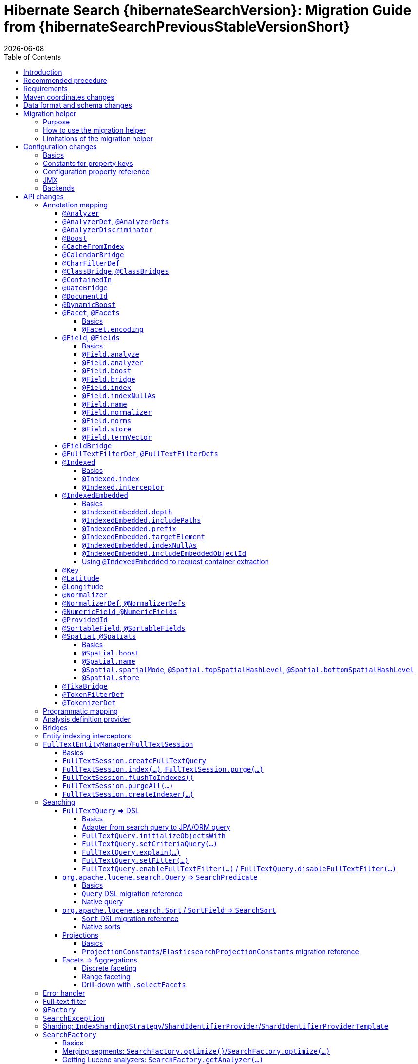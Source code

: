 = Hibernate Search {hibernateSearchVersion}: Migration Guide from {hibernateSearchPreviousStableVersionShort}
:doctype: book
:revdate: {docdate}
:sectanchors:
:anchor:
:toc: left
:toclevels: 4
:docinfodir: {docinfodir}
:docinfo: shared,private
:title-logo-image: image:hibernate_logo_a.png[align=left,pdfwidth=33%]

== Introduction

The aim of this guide is to assist you migrating
an existing application using any version `{hibernateSearchPreviousStableVersionShort}.x` of Hibernate Search
to the latest of the `{hibernateSearchVersionShort}.x` series.

NOTE: If you think something is missing or something does not work, please link:https://hibernate.org/community[contact us].

If you're looking to migrate from an earlier version,
you should migrate step-by-step, from one minor version to the next,
following the migration guide of link:https://hibernate.org/search/documentation/[each version].

[[recommended-procedure]]
== Recommended procedure

Search 6 introduces new APIs, so migrating older projects will be more work than usual.

To facilitate the process of migrating, Hibernate Search 6 includes a "migration helper" module
that allows you to use the Hibernate Search 5 APIs with Hibernate Search 6 and a Lucene backend under the hood.
However, this module does not offer full backward compatibility: for some features that changed dramatically,
it may not be possible to use the Search 5 APIs anymore.
See <<migration-helper>> for more information.

[NOTE]
====
For those who cannot afford to, or do not want to, spend the time required to migrate,
we intend to continue maintenance releases (= bugfixes) of Hibernate Search 5.x:
no end-of-life date has been set at the moment.
====

[[requirements]]
== Requirements

Hibernate Search 6 is still compatible with both JDK8 and JDK11.

The required versions of dependencies changed:

* The Hibernate ORM mapper now requires Hibernate ORM 5.4.4.Final or later
(5.4.3.Final and earlier won't work correctly).
* The Elasticsearch backend now requires Elasticsearch 5.6, 6.8 or 7.9.
* The Lucene backend now requires Lucene 8.6.

[[maven-coordinates]]
== Maven coordinates changes

If you pull Hibernate Search artifacts from a Maven repository and you come from Hibernate Search 5,
be aware that just bumping the version number will not be enough:

* the group IDs changed from `org.hibernate` to `org.hibernate.search`
* most of the artifact IDs changed to reflect the new mapper/backend design
* the Lucene integration now requires an explicit dependency instead of being pulled by the engine by default.

Read the link:{hibernateSearchDocUrl}#getting-started-dependencies[getting started guide, section "dependencies"]
for more information.

[[data-format]]
== Data format and schema changes

Indexes created with Hibernate Search 5 or earlier are not compatible with Hibernate Search 6.
This goes for embedded-Lucene indexes as well as Elasticsearch indexes.

In order to upgrade an application to Hibernate Search 6, all data must be reindexed.
See link:{hibernateSearchDocUrl}#mapper-orm-indexing-massindexer[the documentation of the `MassIndexer`]
for instructions.

Similarly, native queries/predicates/sorts targeting Hibernate Search 5 indexes
(e.g. manual instantiation of Lucene `Query` types, Elasticsearch JSON) may not work correctly
with Hibernate Search 6, because the underlying type of some fields may have changed.
To avoid that sort of problem in future major upgrades, we recommend you use the <<searching,Hibernate Search DSL>>
to create predicates and sorts,
so that Hibernate Search will automatically pick the right predicate/sort depending on the field type.

[[migration-helper]]
== Migration helper

=== Purpose

Hibernate Search 6 includes a temporary additional "migration helper" module
that provides partial compatibility with Hibernate Search 5 APIs backed by the Hibernate Search 6 implementations.

This module should make migration easier by making sure that code relying on the most-frequently-used APIs
(mapping annotations, search DSL, ...)
continues to compile and run.
The idea is to use the migration helper temporarily to make most of the application code (search queries, ...) work,
making it easier to focus on migrating configuration and to assess the effort required to migrate the remaining code.

[IMPORTANT]
====
The migration helper should not be used in production environments.

It has limitations preventing full compatibility with Hibernate Search 5,
and these limitations will never be addressed.

All APIs defined in the migration helper are deprecated and will be removed in the next major version
of Hibernate Search.
====

=== How to use the migration helper

To use the migration helper, add the following dependency to your project:

[source, XML, subs="+attributes"]
----
<dependency>
   <groupId>org.hibernate.search</groupId>
   <artifactId>hibernate-search-v5migrationhelper-orm</artifactId>
   <version>{hibernateSearchVersion}</version>
</dependency>
----

Then, try to recompile your application.
Compilation errors should point you to the most significant API changes that require your immediate attention;
most of the code that still compiles should work as it used to in Hibernate Search 5.

[[migration-helper-limitations]]
=== Limitations of the migration helper

The migration helper does not solve everything.

First, the migration helper only addresses Java API compatibility.
This excludes in particular:

* Configuration properties: they must still be <<configuration,replaced with Search 6 properties>>.
* Data format: data must still be <<data-format,reindexed>>.
* Behavior: most of the <<behavior,behavior changes>> in Hibernate Search 6 also affect the migration helper.
In particular, <<index-exclusive>>, <<indexed-is-inherited>> and <<document-id-is-not-a-field>>.

Second, even for Java APIs, not *all* APIs from Hibernate Search 5 are present in the migration helper.
You should get compilation errors when APIs are missing, but here are the main pitfalls:

* APIs that have no equivalent in Hibernate Search 6
are not available in the migration helper.
+
This includes in particular <<full-text-filter,full-text filters>>, <<boost,index-time boost>>,
<<searchfactory-getstatistics,statistics>>, <<searchfactory-getindexreaderaccessor,`IndexReaderAccessor`>>,
<<analyzer,referring to analyzers by class>>,
annotation-based analyzer definitions (<<analyzerdef>>/<<normalizerdef>>),
<<analyzerdiscriminator>>, ...
* Hibernate Search 5 bridges cannot be used in the migration helper.
You can however mix Hibernate Search 5 annotations with Hibernate Search 6 annotations,
so feel free to migrate only annotations where a custom bridge is used (see <<field>>), as a first step.
* Hibernate Search 5 programmatic mapping cannot be used in the migration helper.
You should move to the Hibernate Search 6 programmatic mapping, as explained <<mapping-programmatic,here>>.
* Hibernate Search 5 metamodel APIs cannot be used in the migration helper.
You should move to the Hibernate Search 6 metamodel APIs, as explained in <<metamodel>>.

[[configuration]]
== Configuration changes

=== Basics

Most configuration properties changed in Hibernate Search 6.
In most cases it's only a matter of changing the prefix of a configuration property
(due to the different structure of Hibernate Search 6),
but in a few cases the relevant feature changed so much that a new approach was necessary for configuration.

For a quick introduction to the basics of configuration in Hibernate Search 6,
refer to the link:{hibernateSearchDocUrl}#getting-started-configuration[getting started guide, section "configuration"].

For more details,
see the link:{hibernateSearchDocUrl}#configuration[main "configuration" section of the reference documentation].

For a complete list of Hibernate Search 5 properties and their equivalent in Hibernate Search 6,
refer to the section below.

=== Constants for property keys

In Hibernate Search 5, constants for configuration property keys used to be provided through
`org.hibernate.search.cfg.Environment` and `org.hibernate.search.elasticsearch.cfg.ElasticsearchEnvironment`.

In Hibernate Search 6, constants are provided through classes whose name ends with `Settings`:

* `org.hibernate.search.engine.cfg.EngineSettings`
* `org.hibernate.search.engine.cfg.BackendSettings`
* `org.hibernate.search.engine.cfg.IndexSettings`
* `org.hibernate.search.mapper.orm.cfg.HibernateOrmMapperSettings`
* `org.hibernate.search.backend.lucene.cfg.LuceneBackendSettings`
* `org.hibernate.search.backend.lucene.cfg.LuceneIndexSettings`
* `org.hibernate.search.backend.elasticsearch.cfg.ElasticsearchBackendSettings`
* `org.hibernate.search.backend.elasticsearch.cfg.ElasticsearchIndexSettings`

=== Configuration property reference

Below is a list of Hibernate Search 5 properties in alphabetical order,
along with their equivalent in Hibernate Search 6.

[WARNING]
====
Index defaults are no longer specified using the prefix `hibernate.search.default.`,
and `hibernate.search.indexes.default.` will not work either.

To specify configuration to be applied by default to all indexes,
just set the configuration at the backend level using the prefix `hibernate.search.backend.`.
====

`hibernate.search.analyzer`::
No direct equivalent in Hibernate Search 6.
+
To override the default analyzer, define a custom analyzer named `default`.
See <<analysis-definition-provider>>.
`hibernate.search.autoregister_listeners`::
Hibernate Search 6 equivalent: `hibernate.search.enabled`.
`hibernate.search.batch_size`::
No direct equivalent in Hibernate Search 6.
+
This property was not documented in Hibernate Search 5.
For the specific use case of batch processes,
know that upon Hibernate ORM session flushes,
Hibernate Search 6 will automatically turn entities to documents
and hold documents in memory until the transaction commit.
+
See also link:{hibernateSearchDocUrl}#mapper-orm-indexing-manual[this section of the documentation].
`hibernate.search.default.elasticsearch.connection_timeout`::
Hibernate Search 6 equivalent: `hibernate.search.backend.connection_timeout`.
+
NOTE: Defaults to 1000 (1 second) in Hibernate Search 6 instead of 3 seconds in Hibernate Search 5.
More information https://in.relation.to/2020/09/07/hibernate-search-6-0-0-Beta10/#improved-timeouts[here].
`hibernate.search.default.elasticsearch.discovery.default_scheme`::
Hibernate Search 6 equivalent: `hibernate.search.backend.protocol`.
`hibernate.search.default.elasticsearch.discovery.enabled`::
Hibernate Search 6 equivalent: `hibernate.search.backend.discovery.enabled`.
`hibernate.search.default.elasticsearch.discovery.refresh_interval`::
Hibernate Search 6 equivalent: `hibernate.search.backend.discovery.refresh_interval`.
`hibernate.search.default.elasticsearch.dynamic_mapping`, `hibernate.search.<index-name>.elasticsearch.dynamic_mapping`::
Hibernate Search 6 equivalent (global defaults): `hibernate.search.backend.dynamic_mapping`.
+
Hibernate Search 6 equivalent (per-index): `hibernate.search.backend.indexes.<index-name>.dynamic_mapping`.
`hibernate.search.default.elasticsearch.host`::
Hibernate Search 6 equivalent: `hibernate.search.backend.hosts`.
+
IMPORTANT: In Hibernate Search 6, the URL scheme (`http://` or `https://`) must *not* be included here.
Instead, set the property `hibernate.search.backend.protocol` to either `http` (the default) or `https`.
`hibernate.search.default.elasticsearch.index_management_wait_timeout`, `hibernate.search.<index-name>.elasticsearch.index_management_wait_timeout`::
Hibernate Search 6 equivalent (global defaults): `hibernate.search.backend.schema_management.minimal_required_status_wait_timeout`.
+
Hibernate Search 6 equivalent (per-index): `hibernate.search.backend.indexes.<index-name>.schema_management.minimal_required_status_wait_timeout`.
`hibernate.search.default.elasticsearch.index_schema_management_strategy`, `hibernate.search.<index-name>.elasticsearch.index_schema_management_strategy`::
Hibernate Search 6 equivalent (global defaults): `hibernate.search.schema_management.strategy`.
+
Hibernate Search 6 equivalent (per-index): none.
+
Defaults to `create-or-validate` in Hibernate Search 6.
See link:{hibernateSearchDocUrl}#mapper-orm-schema-management-strategy[schema management].
+
There is no direct equivalent for the per-index variant in Hibernate Search 6:
automatic schema management is configured globally for all indexes, not on a per-index basis.
However, you can achieve more control by setting `hibernate.search.schema_management.strategy` to `none`
and link:{hibernateSearchDocUrl}#mapper-orm-schema-management-manager[managing the schema manually after startup].
`hibernate.search.default.elasticsearch.max_total_connection_per_route`::
Hibernate Search 6 equivalent: `hibernate.search.backend.max_connections_per_route`.
`hibernate.search.default.elasticsearch.max_total_connection`::
Hibernate Search 6 equivalent: `hibernate.search.backend.max_connections`.
`hibernate.search.default.elasticsearch.password`::
Hibernate Search 6 equivalent: `hibernate.search.backend.password`.
`hibernate.search.default.elasticsearch.path_prefix`::
No equivalent in Hibernate Search 6 link:{hibernateSearchJiraUrl}/HSEARCH-4051[yet].
`hibernate.search.default.elasticsearch.read_timeout`::
Hibernate Search 6 equivalent: `hibernate.search.backend.read_timeout`.
+
NOTE: Defaults to 30000 (30 seconds) in Hibernate Search 6 instead of 60 seconds in Hibernate Search 5.
More information https://in.relation.to/2020/09/07/hibernate-search-6-0-0-Beta10/#improved-timeouts[here].
`hibernate.search.default.elasticsearch.refresh_after_write`, `hibernate.search.<index-name>.elasticsearch.refresh_after_write`::
Hibernate Search 6 equivalent (global defaults): `hibernate.search.automatic_indexing.synchronization.strategy`.
+
Hibernate Search 6 equivalent (per-index): none.
+
Setting `hibernate.search.automatic_indexing.synchronization.strategy` to `read-sync` or `sync` will produce results
similar to setting `hibernate.search.default.elasticsearch.refresh_after_write` to `true`.
See link:{hibernateSearchDocUrl}#mapper-orm-indexing-automatic-synchronization[automatic indexing synchronization]
for more information.
+
There is no equivalent for the per-index variant in Hibernate Search 6:
the synchronization strategy can only be set globally, not on a per-index basis.
`hibernate.search.default.elasticsearch.request_timeout`::
Hibernate Search 6 equivalent: `hibernate.search.backend.request_timeout`.
+
NOTE: Defaults to no timeout in Hibernate Search 6.
More information https://in.relation.to/2020/09/07/hibernate-search-6-0-0-Beta10/#improved-timeouts[here].
`hibernate.search.default.elasticsearch.required_index_status`, `hibernate.search.<index-name>.elasticsearch.required_index_status`::
Hibernate Search 6 equivalent (global defaults): `hibernate.search.backend.schema_management.minimal_required_status`.
+
Hibernate Search 6 equivalent (per-index): `hibernate.search.backend.indexes.<index-name>.schema_management.minimal_required_status`.
`hibernate.search.default.elasticsearch.username`::
Hibernate Search 6 equivalent: `hibernate.search.backend.username`.
`hibernate.search.default.exclusive_index_use`, `hibernate.search.<index-name>.exclusive_index_use`::
No equivalent in Hibernate Search 6.
`hibernate.search.default.indexBase`, `hibernate.search.<index-name>.indexBase`::
Hibernate Search 6 equivalent (global defaults): `hibernate.search.backend.directory.root`.
+
Hibernate Search 6 equivalent (per-index): `hibernate.search.backend.indexes.<index-name>.directory.root`.
`hibernate.search.default.indexName`, `hibernate.search.<index-name>.indexName`::
No equivalent in Hibernate Search 6.
+
The name of an index can still be customized in the mapping, using `@Indexed(name = ...)`,
or with the <<mapping-programmatic,programmatic>> equivalent.
`hibernate.search.default.index_flush_interval`, `hibernate.search.<index-name>.index_flush_interval`::
Hibernate Search 6 equivalent (global defaults): `hibernate.search.backend.io.commit_interval`.
+
Hibernate Search 6 equivalent (per-index): `hibernate.search.backend.indexes.<index name>.io.commit_interval`.
`hibernate.search.default.index_metadata_complete`, `hibernate.search.<index-name>.index_metadata_complete`::
No equivalent in Hibernate Search 6.
+
This property was not documented in Hibernate Search 5.
`hibernate.search.default.indexmanager`, `hibernate.search.<index-name>.indexmanager`::
Hibernate Search 6 equivalent (global defaults): `hibernate.search.backend.type`.
+
Hibernate Search 6 equivalent (per-index): none.
+
Setting the backend type (`elasticsearch` or `lucene`) should no longer be necessary:
it will be picked automatically if there is only one backend type available in the classpath.
+
If you have multiple backend types available in the classpath for some reason,
but only want to use one, set `hibernate.search.backend.type` to either `lucene` or `elasticsearch`.
+
If you need both a Lucene backend and an Elasticsearch backend, proceed as follows:

* Annotate entities that must be indexed in the Elasticsearch backend with `@Indexed(backend = "elasticsearch")`.
* Annotate entities that must be indexed in the Lucene backend with `@Indexed(backend = "lucene")`.
* Configure two separate backends in your configuration properties:
** prefix properties of the Elasticsearch backend with
`hibernate.search.backends.elasticsearch.` instead of `hibernate.search.backend.`.
** prefix properties of the Lucene backend with
`hibernate.search.backends.lucene.` instead of `hibernate.search.backend.`.
** same goes for indexes,
e.g. `hibernate.search.backends.elasticsearch.indexes.<index-name>.someProperty`
for indexes of the Elasticsearch backend
or `hibernate.search.backends.lucene.indexes.<index-name>.someProperty`
for indexes of the Lucene backend.
`hibernate.search.default.indexwriter.*`, `hibernate.search.<index-name>.indexwriter.*`::
Hibernate Search 6 equivalent (global defaults): `hibernate.search.backend.io.writer.*` or `hibernate.search.backend.io.merge.*`.
+
Hibernate Search 6 equivalent (per-index): `hibernate.search.backend.indexes.<index-name>.io.writer.*` or `hibernate.search.backend.indexes.<index-name>.io.merge.*`.
+
The writer settings and merge settings are now split.
See link:{hibernateSearchDocUrl}#backend-lucene-io-writer[here for available writer settings]
and link:{hibernateSearchDocUrl}#backend-lucene-io-merge[here for available merge settings].
`hibernate.search.default.locking_strategy`, `hibernate.search.<index-name>.locking_strategy`::
Hibernate Search 6 equivalent (global defaults): `hibernate.search.backend.directory.locking.strategy`.
+
Hibernate Search 6 equivalent (per-index): `hibernate.search.backend.indexes.<index-name>.directory.locking.strategy`.
+
See link:{hibernateSearchDocUrl}#backend-lucene-configuration-directory-locking-strategy[here for available locking strategies].
`hibernate.search.default.max_queue_length`, `hibernate.search.<index-name>.max_queue_length`::
Hibernate Search 6 equivalent (global defaults): `hibernate.search.backend.indexing.queue_size`.
+
Hibernate Search 6 equivalent (per-index): `hibernate.search.backend.indexes.<index-name>.indexing.queue_size`.
+
IMPORTANT: In Hibernate Search 6, there are multiple queues per index, enabling parallel indexing of documents.
See link:{hibernateSearchDocUrl}#backend-lucene-indexing-queues[here for Lucene]
or link:{hibernateSearchDocUrl}#backend-elasticsearch-indexing-queues[here for Elasticsearch].
`hibernate.search.default_null_token`::
No equivalent in Hibernate Search 6.
+
In most cases, you <<field-indexnullas,won't need to use `indexNullAs` anymore>>.
Where `indexNullAs` is still needed, define the token explicitly for each index field.
`hibernate.search.default.reader.*`, `hibernate.search.<index-name>.reader.*`::
No direct equivalent in Hibernate Search 6.
+
To enable async reader refresh, set `hibernate.search.backend.io.refresh_interval` or
`hibernate.search.backend.indexes.<index-name>.io.refresh_interval`
to a strictly positive value (in milliseconds).
See link:{hibernateSearchDocUrl}#backend-lucene-io-refresh[here for more information].
+
Custom reader strategies are no longer supported.
`hibernate.search.default.retry_marker_lookup`, `hibernate.search.<index-name>.retry_marker_lookup`::
No equivalent in Hibernate Search 6: <<search-5-backends,the `filesystem-slave` backend is no longer supported>>.
`hibernate.search.default.sharding_strategy`, `hibernate.search.<index-name>.sharding_strategy`::
No direct equivalent in Hibernate Search 6: sharding is configured differently.
See <<sharding>>.
`hibernate.search.default.sharding_strategy.nbr_of_shards`, `hibernate.search.<index-name>.sharding_strategy.nbr_of_shards`::
No direct equivalent in Hibernate Search 6: sharding is configured differently.
See <<sharding>>.
`hibernate.search.default.similarity`, `hibernate.search.<index-name>.similarity`::
No direct equivalent in Hibernate Search 6: the similarity is configured through the <<analysis-definition-provider,analysis configurer>>.
`hibernate.search.default.worker.backend`, `hibernate.search.<index-name>.worker.backend`::
No equivalent in Hibernate Search 6: <<search-5-backends,the JMS/JGroups/`filesystem-slave`/`filesystem-master`/`infinispan` backends are no longer supported>>.
`hibernate.search.default.worker.execution`, `hibernate.search.<index-name>.worker.execution`::
No direct equivalent in Hibernate Search 6.
+
Setting `hibernate.search.automatic_indexing.synchronization.strategy` to `async` or `sync` will produce results
similar to setting `hibernate.search.<index-name>.worker.execution` to the same value.
See link:{hibernateSearchDocUrl}#mapper-orm-indexing-automatic-synchronization[automatic indexing synchronization]
for more information.
`hibernate.search.default.worker.*`, `hibernate.search.<index-name>.worker.*`::
No equivalent in Hibernate Search 6: <<search-5-backends,the JMS/JGroups/`filesystem-slave`/`filesystem-master`/`infinispan` backends are no longer supported>>.
`hibernate.search.elasticsearch.analysis_definition_provider`::
Hibernate Search 6 equivalent: `hibernate.search.backend.analysis.configurer`.
+
IMPORTANT: A different interface should be implemented: see <<analysis-definition-provider>>.
`hibernate.search.elasticsearch.log.json_pretty_printing`::
Hibernate Search 6 equivalent: `hibernate.search.backend.log.json_pretty_printing`.
`hibernate.search.elasticsearch.scroll_backtracking_window_size`::
No equivalent in Hibernate Search 6: <<scrolling-forward-only,scrolling is forward-only>>.
`hibernate.search.elasticsearch.scroll_fetch_size`::
No direct equivalent in Hibernate Search 6.
+
When using Hibernate Search APIs, the "chunk size" is an argument to the
link:{hibernateSearchDocUrl}#search-dsl-query-fetching-results-scrolling[`scroll` method].
When using the link:{hibernateSearchDocUrl}#search-dsl-query-object[Hibernate ORM or JPA adapters],
the "chunk size" is set to the same value as the link:{hibernateSearchDocUrl}#search-dsl-query-fetch-size[fetch size].
`hibernate.search.elasticsearch.scroll_timeout`::
Hibernate Search 6 equivalent: `hibernate.search.backend.scroll_timeout`.
`hibernate.search.enable_dirty_check`::
Hibernate Search 6 equivalent: `hibernate.search.automatic_indexing.enable_dirty_check`.
`hibernate.search.error_handler`::
Hibernate Search 6 equivalent: `hibernate.search.background_failure_handler`.
+
IMPORTANT: A different interface should be implemented: see <<error-handler>>.
`hibernate.search.filter.cache_docidresults.size`::
No equivalent in Hibernate Search 6. See <<full-text-filter>>.
`hibernate.search.filter.cache_strategy`::
No equivalent in Hibernate Search 6. See <<full-text-filter>>.
`hibernate.search.generate_statistics`::
No equivalent in Hibernate Search 6. See <<searchfactory-getstatistics>>.
`hibernate.search.index_uninverting_allowed`::
Index uninverting was deprecated in Hibernate Search 5 due to poor performance and is no longer allowed.
All index fields that you want to sort on must be <<sortablefield,marked as sortable>>.
`hibernate.search.indexing_strategy`::
Hibernate Search 6 equivalent: `hibernate.search.automatic_indexing.strategy`.
+
Set to `none` to get the equivalent of `hibernate.search.indexing_strategy = manual` in Hibernate Search 5.
`hibernate.search.jmx_bean_suffix`::
No equivalent in Hibernate Search 6. See <<jmx>>.
`hibernate.search.jmx_enabled`::
No equivalent in Hibernate Search 6. See <<jmx>>.
`hibernate.search.lucene.analysis_definition_provider`::
Hibernate Search 6 equivalent: `hibernate.search.backend.analysis.configurer`.
+
IMPORTANT: A different interface should be implemented: see <<analysis-definition-provider>>.
`hibernate.search.lucene_version`::
Hibernate Search 6 equivalent: `hibernate.search.backend.lucene_version`.
`hibernate.search.model_mapping`::
Hibernate Search 6 equivalent: `hibernate.search.mapping.configurer`.
+
IMPORTANT: A different interface should be implemented: see <<mapping-programmatic>>.
`hibernate.search.query.database_retrieval_method`::
No equivalent in Hibernate Search 6: entities are always loaded with a query.
`hibernate.search.query.object_lookup_method`::
Hibernate Search 6 equivalent: `hibernate.search.query.loading.cache_lookup.strategy`.
+
See link:{hibernateSearchDocUrl}#search-dsl-query-cache-lookup-strategy[this section of the documentation].
`hibernate.search.similarity`::
No direct equivalent in Hibernate Search 6: the similarity is configured through the <<analysis-definition-provider,analysis configurer>>.
`hibernate.search.worker.*`::
No equivalent to the concept of "worker" in Hibernate Search 6:
* automatic indexing is link:{hibernateSearchDocUrl}#mapper-orm-indexing-automatic-concepts[always performed on transaction commit or,
when there is no transaction, on session flush].
* <<search-5-backends,transactional backends, for example the JMS backend, are no longer supported>>.

[[jmx]]
=== JMX

Hibernate Search 6 does not provide JMX support at the moment.

The current plans are to implement support for tracing in a future release
(link:{hibernateSearchJiraUrl}/HSEARCH-4057[HSEARCH-4057]).
This would provide a more powerful solution to users looking for insight into the behavior of their application.

If you need this feature urgently, we'll gladly help anyone interested in contributing a patch:
feel free to link:https://hibernate.org/community[contact us].

[[search-5-backends]]
=== Backends

Hibernate Search 6 does not provide support for the JGroups, JMS, Infinispan
or filesystem-master/filesystem-slave backends at the moment.

If you need to scale your application to multiple nodes,
consider switching to the link:{hibernateSearchDocUrl}#architecture-examples-elasticsearch[Elasticsearch backend].

The roadmap for Hibernate Search 6.1 will focus on restoring support for clustered application
(link:{hibernateSearchJiraUrl}/HSEARCH-3281[HSEARCH-3281])
probably by offering out-of-session, fully-asynchronous indexing (re-loading entities in a separate background thread).
This should improve the scalability and robustness of clustered applications relying on an Elasticsearch backend.

[[api]]
== API changes

A lot of APIs changed. We recommend having a look at
link:{hibernateSearchDocUrl}#getting-started[the getting started guide] before migrating.

[[mapping-annotation]]
=== Annotation mapping

[[analyzer]]
==== `@Analyzer`

In Hibernate Search 5, it was possible to apply an `@Analyzer` annotation to a class or property,
so that the corresponding analyzer would be used by default for any index field declared in this scope.

There is no equivalent to that feature in Hibernate Search 6:
all fields must specify their analyzer explicitly using `@FullTextField(analyzer = "myAnalyzer")`,
or rely on the (global) default analyzer.

Also, still in Hibernate Search 5, `@Analyzer` could point directly to a class extending `org.apache.lucene.analysis.Analyzer`,
for example with `@Analyzer(impl = StandardAnalyzer.class)`.

This is no longer possible: analyzers are now always referenced by their name.
However, you can assign a name to a given analyzer instance using
the link:{hibernateSearchDocUrl}#backend-lucene-analysis-analyzers[Lucene analysis configurer].

[[analyzerdef]]
==== `@AnalyzerDef`, `@AnalyzerDefs`

Annotation-based analyzer definitions are no longer supported.

Instead, implement an analysis configurer:
see link:{hibernateSearchDocUrl}#backend-lucene-analysis-analyzers[here for Lucene],
or link:{hibernateSearchDocUrl}#backend-elasticsearch-analysis-analyzers[here for Elasticsearch].

[[analyzerdiscriminator]]
==== `@AnalyzerDiscriminator`

`@AnalyzerDiscriminator` has no direct equivalent in Hibernate Search 6:
the analyzer assigned to each field is static and cannot change at runtime,
because that results in unreliable matches and in scoring issues.

Instead, Hibernate Search 6 allows declaring multiple index fields for a single property,
and putting the content of that property in a different field depending on a discriminator.
Then, when searching, you can target all fields at once.

See link:{hibernateSearchDocUrl}#mapper-orm-alternatives[Mapping multiple alternatives].

[[boost]]
==== `@Boost`

Index-time boosting was deprecated in Hibernate Search 5.
It is no longer available in Hibernate Search 6.

Instead, rely on link:{hibernateSearchDocUrl}#search-dsl-predicate-common-boost[query-time boosting].

[[cachefromindex]]
==== `@CacheFromIndex`

This annotation was deprecated and non-functional in Hibernate Search 5.
It is no longer available in Hibernate Search 6.

[[calendarbridge]]
==== `@CalendarBridge`

`@CalendarBridge` is not necessary to index `Calendar` values:
you can simply apply `@GenericField` to a property of type `Calendar`,
and an appropriate default bridge will be used.

The main purpose of `@CalendarBridge` in Hibernate Search 5 was to provide the ability
to "truncate" calendars upon indexing, e.g. zeroing out all data more precise than the day
with `@CalendarBridge(resolution = Resolution.DAY)`.

For such use case, the recommended approach in Hibernate Search 6 is to index values with full resolution
(not using `@CalendarBridge`) and to control resolution when searching,
with a link:{hibernateSearchDocUrl}#search-dsl-predicate-range[`range` predicate].
Note that you can pass `ZonedDateTime` values to the predicate, which are much easier to truncate manually.
For example, to match only documents whose calendar is within a given day:

[source, JAVA]
----
Calendar toMatch = /* ... */;
ZonedDateTime toMatchZonedDateTime = ( (GregorianCalendar) toMatch ).toZonedDateTime();
ZonedDateTime dayStart = toMatchZonedDateTime.truncatedTo( ChronoUnit.DAYS );
ZonedDateTime nextDayStart = dayStart.plus( 1, ChronoUnit.DAYS );

List<MyEntity> hits = searchSession.search( MyEntity.class )
        .where( f -> f.range().field( "calendar" )
                .range( Range.canonical( dayStart, nextDayStart ), ValueConvert.NO )
        .fetchHits( 20 );
----

If that approach doesn't work for you, link:https://hibernate.org/community[let us know] and we'll try to come up with a solution together.

[[charfilterdef]]
==== `@CharFilterDef`

See <<analyzerdef>> or <<normalizerdef>>.

[[classbridge]]
==== `@ClassBridge`, `@ClassBridges`

See <<bridges>>.

[[containedin]]
==== `@ContainedIn`

`@ContainedIn` is no longer necessary in Hibernate Search 6.

Hibernate Search 6 infers indexing dependencies from the mapping,
and raises errors at bootstrap when the equivalent of `@ContainedIn` cannot be applied automatically
(for example an `@IndexedEmbedded` association with no inverse side).

Thus, the recommended approach when migrating is to simply remove all `@ContainedIn` annotations,
then deal with the bootstrap errors, if any.

TIP: Hibernate Search 6 is able to raise multiple mapping errors during a single startup,
so you don't have to restart the application 20 times to address 20 different problems.

See <<automatic-indexing-across-associations-by-default,this section>> for guidance on how to address these errors.

[[datebridge]]
==== `@DateBridge`

`@DateBridge` is not necessary to index `Date` values:
you can simply apply `@GenericField` to a property of type `java.util.Date`, `java.sql.Date`, `java.sql.Time` or `java.sql.Timestamp`,
and an appropriate default bridge will be used.

The main purpose of `@DateBridge` in Hibernate Search 5 was to provide the ability
to "truncate" dates upon indexing, e.g. zeroing out all data more precise than the day
with `@DateBridge(resolution = Resolution.DAY)`.

For such use case, the recommended approach in Hibernate Search 6 is to index values with full resolution
(not using `@DateBridge`) and to control resolution when searching,
with a link:{hibernateSearchDocUrl}#search-dsl-predicate-range[`range` predicate].
Note that you can pass `Instant` values to the predicate, which are much easier to truncate manually.
For example, to match only documents whose date is within a given day:

[source, JAVA]
----
Date toMatch = /* ... */;
ZoneId userZoneId = /* ... */;
ZonedDateTime toMatchZonedDateTime = Instant.ofEpochMilli( toMatch.getTime() ).atZone( userZoneId );
ZonedDateTime dayStart = toMatchZonedDateTime.truncatedTo( ChronoUnit.DAYS );
ZonedDateTime nextDayStart = dayStart.plus( 1, ChronoUnit.DAYS );

List<MyEntity> hits = searchSession.search( MyEntity.class )
        .where( f -> f.range().field( "date" )
                .range( Range.canonical( dayStart.toInstant(), nextDayStart.toInstant() ),
                        ValueConvert.NO )
        .fetchHits( 20 );
----

If that approach doesn't work for you, link:https://hibernate.org/community[let us know] and we'll try to come up with a solution together.

[[documentid]]
==== `@DocumentId`

`@DocumentId` is still available in Hibernate Search 6, but moved to a different package:
`org.hibernate.search.mapper.pojo.mapping.definition.annotation.DocumentId`.

However, it no longer exposes a `name` attribute,
because <<document-id-is-not-a-field,the document ID is no longer an index field>>,
and thus it does not need a name.

[[dynamicboost]]
==== `@DynamicBoost`

Index-time boosting was deprecated in Hibernate Search 5.
It is no longer available in Hibernate Search 6.

Instead, rely on link:{hibernateSearchDocUrl}#search-dsl-predicate-common-boost[query-time boosting].

[[facet]]
==== `@Facet`, `@Facets`

===== Basics

Facets are now called aggregations, which are a generalization of the concept of faceting.

To make a field aggregable, just set the `@*Field.aggregable` attribute to `Aggregable.YES`:

[source, JAVA]
----
@KeywordField(aggregable = Aggregable.YES)
private String myKeyword;
@GenericField(aggregable = Aggregable.YES)
private Integer myInteger;
@GenericField(aggregable = Aggregable.YES)
private LocalDate myLocalDate;
----

[NOTE]
====
An aggregable `@KeywordField` with a normalizer will return normalized values in aggregations,
whereas Hibernate Search 5 used to return raw (non-normalized) values.

See <<faceting-strings-are-normalized>>.
====

[NOTE]
====
`aggregable` is not available on `@FullTextField`,
because aggregation on a tokenized field would aggregate tokens instead of field values,
which is rarely the intent.

If you need both an analyzer and aggregations on the same property, create two separate fields:

[source, JAVA]
----
@FullTextField
@KeywordField(name = "category_aggregation", aggregable = Aggregable.YES)
private String category;
----

For instructions on how to execute aggregations, see <<searching-facet>>.

This will lead to two separate fields being created in the index, for the same property.
Just make sure to use the correct field name when searching:
`category` when creating link:{hibernateSearchDocUrl}#search-dsl-predicate-match[predicates],
but `category_aggregation` when creating link:{hibernateSearchDocUrl}#search-dsl-aggregation-terms[aggregations].
====

===== `@Facet.encoding`

The facet encoding options no longer exists:
strings will be indexed as strings and numbers will be indexed as numbers.

For the few cases where encoding a number as a string is necessary,
you can define a separate field exclusively for aggregations,
and apply a link:{hibernateSearchDocUrl}#mapper-orm-bridge-valuebridge[custom value bridge]
to convert the number to a string (and back).

[[field]]
==== `@Field`, `@Fields`

[[field-basics]]
===== Basics

The `@Field` annotation was split into multiple annotations, specific to each field type:

* `org.hibernate.search.mapper.pojo.mapping.definition.annotation.FullTextField`
* `org.hibernate.search.mapper.pojo.mapping.definition.annotation.KeywordField`
* `org.hibernate.search.mapper.pojo.mapping.definition.annotation.GenericField`

Here is a quick reference of how to convert a `@Field` annotation to Hibernate Search 6:

[cols="a,2a,2a",options="header"]
|====
|Property type|Hibernate Search 5|Hibernate Search 6
.5+|`String`, `Character`, `char`, enum|
[source, JAVA]
----
@Field
----
|[source, JAVA]
----
@FullTextField
----
|[source, JAVA]
----
@Field(analyzer = @Analyzer(definition = "myAnalyzer"))
----
.2+|[source, JAVA]
----
@FullTextField(analyzer = "myAnalyzer")
----
|[source, JAVA]
----
@Field
@Analyzer(definition = "myAnalyzer")
----
|[source, JAVA]
----
@Field(normalizer = @Normalizer(definition = "myNormalizer"))
----
|[source, JAVA]
----
@KeywordField(normalizer = "myNormalizer")
----
|[source, JAVA]
----
@Field(analyze = analyze.NO)
----
|[source, JAVA]
----
@KeywordField
// OR
@GenericField
----
.2+|Other
|[source, JAVA]
----
@Field
@NumericField
----
|[source, JAVA]
----
@GenericField
----
|[source, JAVA]
----
@Field
----
|[source, JAVA]
----
@GenericField
----
|====

[[field-analyze]]
===== `@Field.analyze`

`@Field.analyze` has no direct equivalent in Hibernate Search 6.
Instead of enabling/disabling analysis explicitly,
<<field-basics,pick the right `@*Field` annotation according to your needs>>.

[[field-analyzer]]
===== `@Field.analyzer`

See <<field-basics>>.

[[field-boost]]
===== `@Field.boost`

Index-time boosting was deprecated in Hibernate Search 5.
It is no longer available in Hibernate Search 6.

Instead, rely on link:{hibernateSearchDocUrl}#search-dsl-predicate-common-boost[query-time boosting].

[[field-bridge]]
===== `@Field.bridge`

See <<bridges>>.

[[field-index]]
===== `@Field.index`

`@Field.index` is now `@*Field.searchable`:

[cols="a,a",options="header"]
|====
|Hibernate Search 5|Hibernate Search 6
|[source, JAVA]
----
@Field(index = Index.YES)
----
|[source, JAVA]
----
@GenericField(searchable = Searchable.YES)
// OR
@FullTextField(searchable = Searchable.YES)
// OR
@KeywordField(searchable = Searchable.YES)
----
|[source, JAVA]
----
@Field(index = Index.NO)
----
|[source, JAVA]
----
@GenericField(searchable = Searchable.NO)
// OR
@FullTextField(searchable = Searchable.NO)
// OR
@KeywordField(searchable = Searchable.NO)
----
|====

[[field-indexnullas]]
===== `@Field.indexNullAs`

`@Field.indexNullAs` is still available for most Hibernate Search 6's `@*Field` annotations:

[cols="a,a",options="header"]
|====
|Hibernate Search 5|Hibernate Search 6
|[source, JAVA]
----
@Field(indexNullAs = "_null_")
----
|[source, JAVA]
----
@GenericField(indexNullAs = "_null_")
// OR
@KeywordField(indexNullAs = "_null_")
----
|====

However:

* You should consider whether it is really necessary,
as the new link:{hibernateSearchDocUrl}#search-dsl-predicate-exists[`exists` predicate]
introduced in Hibernate Search 6 allows finding documents where a field is present or not
*without* relying on `indexNullAs`.
* `indexNullAs` is not available on `@FullTextField`.
* The default null token is no longer supported, i.e. `Field.DEFAULT_NULL_TOKEN` has no equivalent in Hibernate search 6.
Each field that requires `indexNullAs` must have its value set explicitly.
* The (text) value passed to `indexNullAs` must be link:{hibernateSearchDocUrl}#mapper-orm-directfieldmapping-supported-types[formatted according to the type of the field].
* <<indexnullas-is-for-indexing,`indexNullAs` is irrelevant when building predicates and when projecting>>.

[[field-name]]
===== `@Field.name`

`@Field.name` stays the same in Hibernate Search 6's `@*Field` annotations:

[cols="a,a",options="header"]
|====
|Hibernate Search 5|Hibernate Search 6
|[source, JAVA]
----
@Field(name = "myField")
----
|[source, JAVA]
----
@GenericField(name = "myField")
// OR
@FullTextField(name = "myField")
// OR
@KeywordField(name = "myField")
----
|====

[[field-normalizer]]
===== `@Field.normalizer`

See <<field-basics>>.

[[field-norms]]
===== `@Field.norms`

`@Field.norms` only has an equivalent in Hibernate Search 6's `@FullTextField` and `@KeywordField`.
The `Norms` enum has moved to `org.hibernate.search.engine.backend.types.Norms`.

[[field-store]]
===== `@Field.store`

`@Field.store` is now `@*Field.projectable`:

[cols="a,a",options="header"]
|====
|Hibernate Search 5|Hibernate Search 6
|[source, JAVA]
----
@Field(store = Store.YES)
----
|[source, JAVA]
----
@GenericField(projectable = Projectable.YES)
// OR
@FullTextField(projectable = Projectable.YES)
// OR
@KeywordField(projectable = Projectable.YES)
----
|[source, JAVA]
----
@Field(store = Store.NO)
----
|[source, JAVA]
----
@GenericField(projectable = Projectable.NO)
// OR
@FullTextField(projectable = Projectable.NO)
// OR
@KeywordField(projectable = Projectable.NO)
----
|[source, JAVA]
----
@Field(store = Store.COMPRESS)
----
|No direct equivalent; use `Projectable.YES`.

See also link:{hibernateSearchJiraUrl}/HSEARCH-3081[HSEARCH-3081].
|====

[[field-termVector]]
===== `@Field.termVector`

`@Field.termVector` only has an equivalent in Hibernate Search 6's `@FullTextField`.
The `TermVector` enum has moved to `org.hibernate.search.engine.backend.types.TermVector`.

[[fieldbridge]]
==== `@FieldBridge`

See <<bridges>>.

[[fulltextfilterdef]]
==== `@FullTextFilterDef`, `@FullTextFilterDefs`

Full-text filters have no direct equivalent in Hibernate Search 6.

See <<full-text-filter>>.

[[indexed]]
==== `@Indexed`

===== Basics

`@Indexed` is still available in Hibernate Search 6, but moved to a different package:
`org.hibernate.search.mapper.pojo.mapping.definition.annotation.Indexed`.

However, in Hibernate Search 6:

* <<index-name-defaults-to-entity-name,index names default to the entity name, not the class name>>.
* <<indexed-is-inherited,`@Indexed` is inherited>>.
* <<index-exclusive,each indexed type has its own index>>.

===== `@Indexed.index`

`@Indexed.index` stays the same in Hibernate Search 6.

===== `@Indexed.interceptor`

Entity indexing interceptors have no direct equivalent in Hibernate Search 6,
but conditional indexing can be implemented through routing bridges.

See <<entity-indexing-interceptors>>.

[[indexedembeded]]
==== `@IndexedEmbedded`

===== Basics

`@IndexedEmbedded` is still available in Hibernate Search 6, but moved to a different package:
`org.hibernate.search.mapper.pojo.mapping.definition.annotation.IndexedEmbedded`.

===== `@IndexedEmbedded.depth`

`@IndexedEmbedded.depth` was renamed to `includeDepth` in Hibernate Search 6:

[cols="a,a",options="header"]
|====
|Hibernate Search 5|Hibernate Search 6
|[source, JAVA]
----
@IndexedEmbedded(depth = 2)
----
|[source, JAVA]
----
@IndexedEmbedded(includeDepth = 2)
----
|[source, JAVA]
----
@IndexedEmbedded(depth = 1, includePaths = {"foo.bar", "foo.bar2"})
----
|[source, JAVA]
----
@IndexedEmbedded(includeDepth = 1, includePaths = {"foo.bar", "foo.bar2"})
----
|====

===== `@IndexedEmbedded.includePaths`

`@IndexedEmbedded.includePaths` stays the same in Hibernate Search 6.

However, the document id of other entities is no longer a field by default,
so you can no longer use `@IndexedEmbedded(includePaths = "id")` (for example)
to embed another entity's ID, unless you explicitly add a `@GenericField` annotation on the id property.
See <<document-id-is-not-a-field>> for more information.

===== `@IndexedEmbedded.prefix`

`@IndexedEmbedded.prefix` is still available in Hibernate Search 6, but is deprecated for removal in the next major version.

You should use `@IndexedEmbedded.name` instead,
which doesn't prepend a prefix to the embedded fields, but instead creates an object field with the given name:

[cols="a,a",options="header"]
|====
|Hibernate Search 5|Hibernate Search 6
|[source, JAVA]
----
@IndexedEmbedded(prefix = "foo.")
----
|[source, JAVA]
----
@IndexedEmbedded(name = "foo")
----
|[source, JAVA]
----
@IndexedEmbedded(prefix = "foo.bar.")
----
|WARNING: No equivalent: `name` only allows one object field.
|[source, JAVA]
----
@IndexedEmbedded(prefix = "foo_")
----
.2+|WARNING: No equivalent: `name` does not allow prefixes to be prepended to embedded field names.
|[source, JAVA]
----
@IndexedEmbedded(prefix = "foo.bar_")
----
|====

===== `@IndexedEmbedded.targetElement`

`@IndexedEmbedded.targetElement` was renamed to `targetType` in Hibernate Search 6:

[cols="a,a",options="header"]
|====
|Hibernate Search 5|Hibernate Search 6
|[source, JAVA]
----
@IndexedEmbedded(targetElement = MyConcreteEntity.class)
----
|[source, JAVA]
----
@IndexedEmbedded(targetType = MyConcreteEntity.class)
----
|====

===== `@IndexedEmbedded.indexNullAs`

`@IndexedEmbedded.indexNullAs` has no equivalent in Hibernate Search 6.

To search for documents where an object field is present (or absent),
use the link:{hibernateSearchDocUrl}#search-dsl-predicate-exists[`exists` predicate].

===== `@IndexedEmbedded.includeEmbeddedObjectId`

`@IndexedEmbedded.includeEmbeddedObjectId` stays the same in Hibernate Search 6.

However, embedded IDs of numeric or date/time types (`Integer`, `Long`, `Date`, ...)
used to be indexed as string values by default in Hibernate Search 5,
but are indexed as numeric values by default in Hibernate Search 6.
See <<more-numeric-by-default>>.

===== Using `@IndexedEmbedded` to request container extraction

A little-known and undocumented feature of `@IndexedEmbedded` was to combine it with `@Field`
on a property of a container type (`Collection`, `List`, `Map`, ...) to instruct Hibernate Search to apply `@Field` to the container elements
instead of the container.

For example, the code below would lead to a bootstrap failure, because there is no default bridge for the `List` type:

[source, JAVA]
----
@Field
@ElementCollection
private List<String> notes;
----

However, the code below would work just fine,
and would instruct Hibernate Search to index each element of the `List` in the `notes` index field:

[source, JAVA]
----
@Field
@IndexedEmbedded
@ElementCollection
private List<String> notes;
----

In Hibernate Search 6, `@IndexedEmbedded` should no longer be used this way,
as the container extraction is now implied:

[source, JAVA]
----
@FullTextField
@ElementCollection
private List<String> notes;
----

See also <<implicit-container-extraction>>.

[[key]]
==== `@Key`

`@Key` has no equivalent in Hibernate Search 6.

See also <<full-text-filter>>.

[[latitude]]
==== `@Latitude`

`@Latitude` is still available in Hibernate Search 6, but moved to a different package:
`org.hibernate.search.annotations.Latitude`.

See also <<spatial>>.

[[longitude]]
==== `@Longitude`

`@Longitude` is still available in Hibernate Search 6, but moved to a different package:
`org.hibernate.search.annotations.Longitude`.

See also <<spatial>>.

[[normalizer]]
==== `@Normalizer`

In Hibernate Search 5, `@Normalizer` could point directly to a class extending `org.apache.lucene.analysis.Analyzer`,
for example with `@Normalizer(impl = MyNormalizer.class)`.

This is no longer possible: normalizers are now always referenced by their name.
However, you can assign a name to a given normalizer instance using
the link:{hibernateSearchDocUrl}#backend-lucene-analysis-analyzers[Lucene analysis configurer].

[[normalizerdef]]
==== `@NormalizerDef`, `@NormalizerDefs`

Annotation-based normalizer definitions are no longer supported.

Instead, implement an analysis configurer:
see link:{hibernateSearchDocUrl}#backend-lucene-analysis-analyzers[here for Lucene],
or link:{hibernateSearchDocUrl}#backend-elasticsearch-analysis-analyzers[here for Elasticsearch].

==== `@NumericField`, `@NumericFields`

`@NumericField` no longer exists in Hibernate Search 6.

Numeric types are indexed as numeric values by default, so this annotation can simply be removed.

See also <<more-numeric-by-default>>.

==== `@ProvidedId`

`@ProvidedId` was deprecated in Hibernate Search 5.
It no longer exists in Hibernate Search 6.

[[sortablefield]]
==== `@SortableField`, `@SortableFields`

`@SortableField` no longer exists in Hibernate Search 6. Instead, use `@*Field.sortable`:

[cols="a,a",options="header"]
|====
|Hibernate Search 5|Hibernate Search 6
|[source, JAVA]
----
@Field
@SortableField
----
|[source, JAVA]
----
@GenericField(sortable = Sortable.YES)
// OR
@KeywordField(sortable = Sortable.YES)
----
|[source, JAVA]
----
@Field
@Field(name = "myField_sort", analyze = Analyze.NO)
@SortableField(forField = "myField_sort")
----
|[source, JAVA]
----
@FullTextField
@KeywordField(name = "myField_sort", sortable = Sortable.YES)
----
|====

[NOTE]
====
`sortable` is not available on `@FullTextField`,
because link:{hibernateSearchDocUrl}#mapper-orm-directfieldmapping-annotations-fulltextfield[tokenized data cannot be reliably sorted on].

If you need both an analyzer and sorts on the same property, create two separate fields:

[source, JAVA]
----
@FullTextField
@KeywordField(name = "title_sort", normalizer = "myNormalizer", sortable = Sortable.YES)
private String title;
----

This will lead to two separate fields being created in the index, for the same property.
Just make sure to use the correct field name when searching:
`title` when creating link:{hibernateSearchDocUrl}#search-dsl-predicate-match[predicates],
but `title_sort` when creating link:{hibernateSearchDocUrl}#search-dsl-sort-field[sorts].
====

[[spatial]]
==== `@Spatial`, `@Spatials`

===== Basics

`@Spatial` has no direct equivalent in Hibernate Search 6.

Here is a quick reference of how to convert a `@Spatial` annotation to Hibernate Search 6:

[cols="2a,a,2a",options="header"]
|====
|Hibernate Search 5|Latitude/longitude are mutable?|Hibernate Search 6
.2+|[source, JAVA]
----
@Indexed
@Entity
public class MyEntity {
    @Spatial
	private MyCoordinates location;
}
public class MyCoordinates implements Coordinates {
	private Double latitude;
	private Double longitude;
	public Double getLatitude() {
		return latitude;
	}
	public Double getLongitude() {
		return longitude;
	}
}
----
|Yes
|[source, JAVA]
----
@Indexed
@Entity
public class MyEntity {
    @GeoPointBinding(projectable = Projectable.YES)
	private MyCoordinates location;
}
public class MyCoordinates implements Coordinates {
	private Double latitude;
	private Double longitude;
	@Latitude
	public Double getLatitude() {
		return latitude;
	}
	@Longitude
	public Double getLongitude() {
		return longitude;
	}
}
----
|No
|[source, JAVA]
----
@Indexed
@Entity
public class MyEntity {
    @GenericField(projectable = Projectable.YES)
	private MyCoordinates location;
}
public class MyCoordinates implements GeoPoint {
	private final double latitude;
	private final double longitude;
	public double latitude() {
		return latitude;
	}
	public double longitude() {
		return longitude;
	}
}
----
|[source, JAVA]
----
@Indexed
@Entity
@Spatial
public class MyEntity {
	@Latitude
	private Double latitude;

	@Longitude
    private Double longitude;
}
----
|Yes
|[source, JAVA]
----
@Indexed
@Entity
@GeoPointBinding(projectable = Projectable.YES)
public class MyEntity {
	@Latitude
	private Double latitude;

	@Longitude
    private Double longitude;
}
----
|[source, JAVA]
----
@Indexed
@Entity
@Spatial(name = "home_coordinates")
@Spatial(name = "work_coordinates")
public MyEntity {
	@Latitude(of = "home_coordinates")
	private Double homeLatitude;

	@Longitude(of = "home_coordinates")
    private Double homeLongitude;

	@Latitude(of = "work_coordinates")
	private Double workLatitude;

	@Longitude(of = "home_coordinates")
    private Double workLongitude;
}
----
|Yes
|[source, JAVA]
----
@Indexed
@Entity
@GeoPointBinding(name = "home_coordinates", markerSet = "home", projectable = Projectable.YES)
@GeoPointBinding(name = "work_coordinates", markerSet = "work", projectable = Projectable.YES)
public MyEntity {
	@Latitude(markerSet = "home")
	private Double homeLatitude;

	@Longitude(markerSet = "home")
    private Double homeLongitude;

	@Latitude(markerSet = "work")
	private Double workLatitude;

	@Longitude(markerSet = "home")
    private Double workLongitude;
}
----
|====

[[spatial-boost]]
===== `@Spatial.boost`

Index-time boosting was deprecated in Hibernate Search 5.
It is no longer available in Hibernate Search 6.

Instead, rely on link:{hibernateSearchDocUrl}#search-dsl-predicate-common-boost[query-time boosting].

[[spatial-name]]
===== `@Spatial.name`

`@Field.name` stays the same in Hibernate Search 6's `@GeoPointBinding` and `@GenericField` annotations,
with one exception: the field name is mandatory when `@GeoPointBinding` is applied to a class.

[cols="a,a",options="header"]
|====
|Hibernate Search 5|Hibernate Search 6
|[source, JAVA]
----
@Spatial(name = "myField")
----
|[source, JAVA]
----
@GeoPointBinding(name = "myField")
// OR
@GenericField(name = "myField")
----
|[source, JAVA]
----
// No field name, will use an internal default
@Spatial
public class MyEntity {
	// ...
}
----
|[source, JAVA]
----
// Must provide a field name
@GeoPointBinding(name = "location")
public class MyEntity {
	// ...
}
----
|====

[[spatial-spatialmode]]
===== `@Spatial.spatialMode`, `@Spatial.topSpatialHashLevel`, `@Spatial.bottomSpatialHashLevel`

`@Spatial.spatialMode`, `@Spatial.topSpatialHashLevel`, `@Spatial.bottomSpatialHashLevel`
have no equivalent in Hibernate Search 6:
geohash-based geo-point fields are no longer supported.

For Lucene, this is because Hibernate Search now uses Lucene's built-in spatial support,
which is range-based.

For Elasticsearch, hash-based geo-point fields have never been available in the first place.

[[spatial-store]]
===== `@Spatial.store`

`@Spatial.store` is now `@GeoPointBinding.projectable`/`@GenericField.projectable`:

[cols="a,a",options="header"]
|====
|Hibernate Search 5|Hibernate Search 6
|[source, JAVA]
----
@Spatial(store = Store.YES)
----
|[source, JAVA]
----
@GeoPointBinding(projectable = Projectable.YES)
// OR
@GenericField(projectable = Projectable.YES)
----
|[source, JAVA]
----
@Spatial(store = Store.NO)
----
|[source, JAVA]
----
@GeoPointBinding(projectable = Projectable.YES)
// OR
@GenericField(projectable = Projectable.YES)
----
|====

NOTE: In Hibernate Search 6, `projectable` must be set to `Projectable.YES`
to enable distance projections on a geo-point field.

[[tikabridge]]
==== `@TikaBridge`

`@TikaBridge` has no equivalent in Hibernate Search 6 yet.

If you need this feature, vote for it to be re-implemented using the new bridge API in 6.1:
link:{hibernateSearchJiraUrl}/HSEARCH-3350[HSEARCH-3350].
We'll also gladly help anyone interested in contributing a patch:
feel free to link:https://hibernate.org/community[contact us].

[[tokenfilterdef]]
==== `@TokenFilterDef`

See <<analyzerdef>> or <<normalizerdef>>.

[[tokenizerdef]]
==== `@TokenizerDef`

See <<analyzerdef>>.

[[mapping-programmatic]]
=== Programmatic mapping

Programmatic mapping was overhauled to match the new mapping annotations.

See link:{hibernateSearchDocUrl}#mapper-orm-programmatic-mapping[here] for the entry point,
and refer to the javadoc for details.

[[analysis-definition-provider]]
=== Analysis definition provider

Analysis definition providers are now called analysis configurers.
The interfaces are slightly different but follow the same general principle.

See link:{hibernateSearchDocUrl}#backend-lucene-analysis-analyzers[here for Lucene],
or link:{hibernateSearchDocUrl}#backend-elasticsearch-analysis-analyzers[here for Elasticsearch].

NOTE: Analysis configurers can be used to override the default analyzer.
To do so, just define a custom analyzer named `default`.

NOTE: With the Lucene backend, analysis configurers can be used to override the default similarity.
See link:{hibernateSearchDocUrl}#backend-lucene-analysis-similarity[here for more information]

[[bridges]]
=== Bridges

The bridge API was completely reworked in Hibernate Search 6 to offer a more powerful, Lucene-independent solution.
New features include:

* the ability to link:{hibernateSearchDocUrl}#mapper-orm-bridge-index-field-type-dsl[define field types precisely],
allowing in particular to pick an analyzer or to enable aggregation (faceting) on a bridge-declared field;
* the ability to link:{hibernateSearchDocUrl}#mapper-orm-bridge-bridgedelement-dependencies[declare the properties the bridge relies on],
allowing Hibernate Search to reindex less often;
* the ability to link:{hibernateSearchDocUrl}#mapper-orm-bridge-index-field-dsl-dynamic[declare dynamic fields with a precise type]
which the Search DSL will be aware of;
* the ability to link:{hibernateSearchDocUrl}#mapper-orm-custom-annotations[define custom field annotations];
* and link:{hibernateSearchDocUrl}#mapper-orm-bridge[more].

If your application relied on custom bridges with Hibernate Search 5,
and you need to re-implement them with Hibernate Search 6,
see link:{hibernateSearchDocUrl}#mapper-orm-directfieldmapping-custom-types[mapping custom property types].

The new bridge API is quite different from Hibernate Search 5,
but most changes should be addressed rather easily, especially
for the simpler bridges which will be implemented through `ValueBridge`.

Perhaps the only change to note is that bridges must declare the index fields they will create at bootstrap.
To set the value of new fields with random names dynamically at runtime,
you will have to rely on link:{hibernateSearchDocUrl}#mapper-orm-bridge-index-field-dsl-dynamic[field templates].

[[entity-indexing-interceptors]]
=== Entity indexing interceptors

Entity indexing interceptors were used in Hibernate Search 5 to implement conditional indexing.

Conditional indexing can be implemented in Hibernate Search 6 with a different,
but equivalent solution: the `RoutingBridge`.

The idea is for the `RoutingBridge` to decide, based on the state of an entity,
whether its document should be routed to the index (indexed) or not (not indexed).

See link:{hibernateSearchDocUrl}#mapper-orm-entityindexmapping-conditional-and-routing[this section of the documentation]
for more information.

[[fulltextsession]]
=== `FullTextEntityManager`/`FullTextSession`

==== Basics

The equivalent to Hibernate Search 5's `FullTextEntityManager`/`FullTextSession` is Hibernate Search 6's `SearchSession`.

Here is how to retrieve the `FullTextEntityManager`/`FullTextSession` in Hibernate Search 5:

[source, JAVA]
----
FullTextEntityManager fullTextEntityManager = Search.getFullTextEntityManager( entityManager );
FullTextSession fullTextSession = Search.getFullTextSession( session );
----

The main entry point to Hibernate Search APIs is still named `Search`, but it moved to another package:
`org.hibernate.search.mapper.orm.Search`.
Here is how to retrieve the `SearchSession` in Hibernate Search 6:

[source, JAVA]
----
SearchSession searchSession = Search.session( entityManager );
SearchSession searchSession = Search.session( session );
----

Tha main difference between Hibernate Search 5 and 6 is that `SearchSession` does not extend `EntityManager` or `Session`:
the interface stands on its own.

[TIP]
====
To retrieve the `EntityManager`/`Session` for a given `SearchSession`,
you can simply call `searchSession.toEntityManager()`/`searchSession.toOrmSession()`.
====

See the following sections for the exact equivalent of each operation.

[[fulltextsession-createfulltextquery]]
==== `FullTextSession.createFullTextQuery`

See <<searching>>.

[[fulltextsession-indexing]]
==== `FullTextSession.index(...)`, `FullTextSession.purge(...)`

In Hibernate Search 6, indexing operations are handled through the indexing plan:

* `fullTextSession.index(entity)` is equivalent to `searchSession.indexingPlan().addOrUpdate(entity)`;
* `fullTextSession.purge(entity)` is equivalent to `searchSession.indexingPlan().delete(entity)`;
* `fullTextSession.purge(entityType, id)` is equivalent to `searchSession.indexingPlan().purge(entityType, id)`;

However:

* In Hibernate Search 5, these operations used to bypass the custom <<entity-indexing-interceptors>>.
In Hibernate Search 6, the `addOrUppdate` and `delete` operations do not bypass the equivalent `RoutingBridge`,
but the `purge` operation still does.
* In Hibernate Search 5, `index` only triggered indexing of the entity passed as an argument.
In Hibernate Search 6, `addOrUpdate` will also trigger reindexing of other entities that embed it
(through `@IndexedEmbedded` for example).
* In Hibernate Search 5, passing `null` to `purge` used to trigger removal of all entities from the index.
In Hibernate Search 6, passing `null` to `delete`/`purge` will result in an exception being thrown.
To remove all entities from the index, see <<fulltextsession-purgeall>>.

See link:{hibernateSearchDocUrl}#mapper-orm-indexing-manual[this section of the documentation] for more information.

[[fulltextsession-flushtoindexes]]
==== `FullTextSession.flushToIndexes()`

The equivalent of `fullTextSession.flushToIndexes()` is `searchSession.indexingPlan().execute()`.

However, keep in mind that Hibernate Search 6 (on contrary to 5)
turns entities into documents upon Hibernate ORM session flushes,
so you generally don't need to write to indexes until the write happens automatically on transaction commit,
*even if you manually flush/clear the Hibernate ORM session*.

The only valid reason to use this method is to preserve memory
when you're processing a very large number of entities.

See link:{hibernateSearchDocUrl}#mapper-orm-indexing-manual-indexingplan-process-execute[this section of the documentation]
for more information.

[[fulltextsession-purgeall]]
==== `FullTextSession.purgeAll(...)`

In Hibernate Search 5:

[source, JAVA]
----
FullTextSession ftSession = Search.getFullTextSession( session );

ftSession.purgeAll( Book.class );
----

Equivalent in Hibernate Search 6:

[source, JAVA]
----
SearchSession searchSession = Search.session( session );

searchSession.workspace( Book.class ).purge();
----

However, the purge is no longer performed on transaction commit: it's executed immediately.

See link:{hibernateSearchDocUrl}#mapper-orm-indexing-manual-largescale[this section of the documentation]
for more information.

[[fulltextsession-createindexer]]
==== `FullTextSession.createIndexer(...)`

See <<massindexer>>.

[[searching]]
=== Searching

[[searching-fulltextquery]]
==== `FullTextQuery` => DSL

===== Basics

Search APIs have changed significantly, in order to implement several improvements, in particular:

* to get rid of Lucene types leaking through Hibernate Search APIs;
* to avoid returning raw types in search results;
* to expose a more adapted, native interface for Hibernate Search queries,
instead of trying to make do with JPA's `Query` type;
* to offer a less verbose, lambda-based syntax as an alternative to the "traditional", object-based syntax.

The recommended way to build search queries in Hibernate Search 6 is through the Hibernate Search DSL.
You can find an explanation of entry points and all available features of this DSL
in link:{hibernateSearchDocUrl}#search-dsl-query[the dedicated section of the documentation].

As to migrating existing queries, let's take the following query in Hibernate Search 5 as an example:

[source, JAVA]
----
int pageIndex = ...;
int pageSize = ...;
FullTextEntityManager fullTextEntityManager = Search.getFullTextEntityManager( em );
QueryBuilder qb = fullTextEntityManager.getSearchFactory()
        .buildQueryBuilder().forEntity( Book.class ).get();

org.apache.lucene.search.Query luceneQuery = qb.keyword()
        .onField( "title" ).boostedTo( 3 )
        .matching( "robot" )
        .createQuery();

FullTextQuery fullTextQuery = fullTextEntityManager.createFullTextQuery( luceneQuery, Book.class );
fullTextQuery.setFirstResult( pageIndex * pageSize );
fullTextQuery.setMaxResults( pageSize );

List hits = fullTextQuery.getResultList();
int totalHitCount = fullTextQuery.getResultSize();
----

With the recommended lambda-based syntax, the equivalent code in Hibernate Search 6 will be:

[source, JAVA]
----
int pageIndex = ...;
int pageSize = ...;
SearchSession session = Search.session( entityManager );

SearchResult<Book> result = session.search( Book.class )
        .where( f -> f.match().field( "title" ).matching( "robot" ).boost( 3 ) )
        .fetch( pageIndex * pageSize, pageSize );

List<Book> hits = result.hits();
long totalHitCount = result.total().hitCount();
----

Alternatively, if the total hit count is not desired, you can use `fetchHits()`:

[source, JAVA]
----
int pageIndex = ...;
int pageSize = ...;
SearchSession session = Search.session( entityManager );

List<Book> hits = session.search( Book.class )
        .where( f -> f.match().field( "title" ).matching( "robot" ).boost( 3 ) )
        .fetchHits( pageIndex * pageSize, pageSize );
----

[[searching-fulltextquery-jpa-orm]]
===== Adapter from search query to JPA/ORM query

If you really need a `Query` object implementing JPA or Hibernate ORM interfaces,
for example to integrate with external code designed for JPA/Hibernate ORM,
know that the Hibernate Search query can still be converted.

See link:{hibernateSearchDocUrl}#search-dsl-query-object[this section of the documentation] for more information.

[[searching-fulltextquery-initializeObjectsWith]]
===== `FullTextQuery.initializeObjectsWith`

Hibernate Search 6 does not allow setting a `DatabaseRetrievalMethod` on a search query:
entities are always loaded with a Hibernate ORM query.

In Hibernate Search 6,
the equivalent to setting the `ObjectLookupMethod` with `FullTextQuery.initializeObjectsWith`
is to link:{hibernateSearchDocUrl}#search-dsl-query-cache-lookup-strategy[set the cache lookup strategy].

[[searching-fulltextquery-setCriteriaQuery]]
===== `FullTextQuery.setCriteriaQuery(...)`

Hibernate Search 6 does not allow adding a `Criteria` object to a search query.

If your goal is to control loading of associations precisely,
link:{hibernateSearchDocUrl}#search-dsl-query-entity-graph[set an entity graph in loading options] instead.

If your goal is to apply a filter expressed by an SQL "where" clause executed in-database,
rework your query to <<projections,project on the entity ID>>,
and execute a JPA/Hibernate ORM query after the search query to filter the entities and load them.

[[searching-fulltextquery-explain]]
===== `FullTextQuery.explain(...)`

Hibernate Search 6 still offers a way to explain the score of hits through an `explain` method,
but that method expects the entity ID, not the internal Lucene document ID
(which can change from one query execution to the next).

[source, JAVA]
----
LuceneSearchQuery<Book> query = searchSession.search( Book.class )
        .extension( LuceneExtension.get() )
        .where( f -> f.match()
                .field( "title" )
                .matching( "robot" ) )
        .toQuery();

Explanation explanation = query.explain( 1 );
----

See link:{hibernateSearchDocUrl}#search-dsl-query-debugging-scores[this section of the documentation].

[[searching-fulltextquery-setfilter]]
===== `FullTextQuery.setFilter(...)`

`FullTextQuery.setFilter(...)` was deprecated in Hibernate Search 5.
It is no longer available in Hibernate Search 6.

To filter a query, just wrap your predicate in a boolean predicate
and add a link:{hibernateSearchDocUrl}#search-dsl-predicate-boolean-filter[`filter` clause].

[[searching-fulltextquery-fulltextfilter]]
===== `FullTextQuery.enableFullTextFilter(...)` / `FullTextQuery.disableFullTextFilter(...)`

See <<full-text-filter>>.

[[queries]]
==== `org.apache.lucene.search.Query` => `SearchPredicate`

[[queries-basics]]
===== Basics

Lucene queries are replaced with Lucene-independent "search predicates" in Hibernate Search 6.

Most of the time, code that builds queries does not need to manipulate search predicates directly,
thanks to the lambda syntax.
However, it's still possible to manipulate `SearchPredicate` objects if you need to pass them around from a method to another.

You can find more information about building predicates and details about all available predicates
in link:{hibernateSearchDocUrl}#search-dsl-predicate[the dedicated section of the documentation],
and instructions to migrate from the Hibernate Search 5 Query DSL in <<queries-reference>>.

As to migrating existing complex queries, let's consider the query below:

[source, JAVA]
----
MySearchParameters params = ...;
FullTextEntityManager fullTextEntityManager = Search.getFullTextEntityManager( em );
QueryBuilder qb = fullTextEntityManager.getSearchFactory()
        .buildQueryBuilder().forEntity( Book.class ).get();

BooleanJunction junction = qb.bool();
junction.must(qb.all().createQuery());

if ( searchParameters.getSearchTerms() != null ) {
    junction.must( qb.simpleQueryString().onFields( "title", "description" )
            .withAndAsDefaultOperator()
            .matching( searchParameters.getSearchTerms() )
            .createQuery() );
}
if ( searchParameters.getGenre() != null ) {
    junction.must( qb.keyword().onField( "genre" )
            .matching( searchParameters.getGenre() ) );
}
if ( searchParameters.getMaxBookLength() != null ) {
    junction.must( qb.range().onField( "pageCount" )
            .below( searchParameters.getMaxBookLength() ) );
}

org.apache.lucene.search.Query luceneQuery = junction.createQuery();

FullTextQuery fullTextQuery = fullTextEntityManager.createFullTextQuery( luceneQuery, Book.class );
fullTextQuery.setFirstResult( params.getPageIndex() * params.getPageSize() );
fullTextQuery.setMaxResults( params.getPageSize() );

List hits = fullTextQuery.getResultList();
----

It would look like this in Hibernate Search 6:

[source, JAVA]
----
MySearchParameters params = ...;
SearchSession session = Search.session( entityManager );
List<Book> hits = searchSession.search( Book.class )
        .where( f -> f.bool( b -> {
            b.must( f.matchAll() );
            if ( searchParameters.getSearchTerms() != null ) {
                b.must( f.simpleQueryString().fields( "title", "description" )
                        .matching( searchParameters.getSearchTerms() )
                        .defaultOperator( BooleanOperator.AND ) );
            }
            if ( searchParameters.getGenre() != null ) {
                b.must( f.match().field( "genre" )
                        .matching( searchParameters.getGenre() ) );
            }
            if ( searchParameters.getMaxBookLength() != null ) {
                b.must( f.range().field( "pageCount" )
                        .atMost( searchParameters.getMaxBookLength() ) );
            }
        } ) )
        .fetchHits( params.getPageIndex() * params.getPageSize(), params.getPageSize() );
----

Alternatively, if for some reasons predicate objects are necessary:

[source, JAVA]
----
MySearchParameters params = ...;
SearchSession session = Search.session( entityManager );
SearchPredicateFactory pf = session.scope( Book.class ).predicate();
List<SearchPredicate> predicates = new ArrayList<>();

if ( searchParameters.getSearchTerms() != null ) {
    predicates.add( pf.simpleQueryString().fields( "title", "description" )
            .matching( searchParameters.getSearchTerms() )
            .defaultOperator( BooleanOperator.AND )
            .toPredicate() );
}
if ( searchParameters.getGenre() != null ) {
    predicates.add( pf.match().field( "genre" )
            .matching( searchParameters.getGenre() )
            .toPredicate() );
}
if ( searchParameters.getMaxBookLength() != null ) {
    predicates.add( pf.range().field( "pageCount" )
            .atMost( searchParameters.getMaxBookLength() )
            .toPredicate() );
}

List<Book> hits = searchSession.search( Book.class )
        .where( f -> f.bool( b -> {
            b.must( f.matchAll() );
            for ( SearchPredicate predicate : predicates ) {
            	b.must( predicate );
            }
        } )
        .fetchHits( params.getPageIndex() * params.getPageSize(), params.getPageSize() );
----

[[queries-reference]]
===== `Query` DSL migration reference

The code below makes some assumptions:

* For Hibernate Search 5, a `QueryBuilder` was retrieved from the `SearchFactory` and put in variable `qb`.
* For Hibernate Search 6, the predicate is being built in a lambda expression:
`Search.session( entityManager ).search( Book.class ).where( f -> ... )`.

[cols="l,l,a",options="header"]
|====
|Hibernate Search 5|Hibernate Search 6|Documentation

|qb.all().createQuery()
|f.matchAll()
|link:{hibernateSearchDocUrl}#search-dsl-predicate-match-all[`matchAll`]

|qb.keyword().onField("field")
        .matching("value")
        .createQuery()
|f.match().field("field")
        .matching("value")
.6+a|link:{hibernateSearchDocUrl}#search-dsl-predicate-match[`match`]

For matches on the identifier (which is <<document-id-is-not-a-field,no longer a field by default>>),
use the `id` predicate instead (see below).

`matching(...)` <<indexnullas-is-for-indexing,no longer accepts `null`>>;
use a (negated) `exists` predicate instead (see below).
|qb.keyword().onField("field")
        .matching("value")
        .ignoreFieldBridge()
        .createQuery()
|f.match().field("field")
        .matching("value",
                ValueConvert.NO)
|qb.keyword().onField("field")
        .matching("value")
        .ignoreAnalyzer()
        .createQuery()
|f.match().field("field")
        .matching("value")
        .skipAnalysis()
|qb.keyword().onField("field")
        .fuzzy()
        .matching("value")
        .createQuery()
|f.match().field("field")
        .matching("value")
        .fuzzy()
|qb.keyword().onField("field")
        .fuzzy()
        .withEditDistanceUpTo(2)
        .matching("value")
        .createQuery()
|f.match().field("field")
        .matching("value")
        .fuzzy(2)
|qb.keyword().onField("field")
        .fuzzy()
        .withEditDistanceUpTo(2)
        .withPrefixLength(1)
        .matching("value")
        .createQuery()
|f.match().field("field")
        .matching("value")
        .fuzzy(2,1)

|qb.keyword().onField("field")
        .matching(null)
        .createQuery()
|f.bool().mustNot(f.exists()
        .field("field"))
|link:{hibernateSearchDocUrl}#search-dsl-predicate-exists[`exists`]

|qb.keyword().onField("id")
        .matching(123L)
        .createQuery()
|f.id().matching(123L)
|link:{hibernateSearchDocUrl}#search-dsl-predicate-id[`id`]

|qb.keyword().wildcard()
        .onField("field")
        .matching("pattern*")
        .createQuery()
|f.wildcard().field("field")
        .matching("pattern*")
|link:{hibernateSearchDocUrl}#search-dsl-predicate-wildcard[`wildcard`]

|qb.range().onField("field")
        .from(0).to(3)
        .createQuery()
|f.range().field("field")
        .between(0,3)
.6+|link:{hibernateSearchDocUrl}#search-dsl-predicate-range[`range`]
|qb.range().onField("field")
        .from(0).to(3).excludeLimit()
        .createQuery()
|f.range().field("field")
        .range(Range.canonical(0,3))
|qb.range().onField("field")
        .below(3)
        .createQuery()
|f.range().field("field")
        .atMost(3)
|qb.range().onField("field")
        .below(3).excludeLimit()
        .createQuery()
|f.range().field("field")
        .lessThan(3)
|qb.range().onField("field")
        .above(0)
        .createQuery()
|f.range().field("field")
        .atLeast(0)
|qb.range().onField("field")
        .above(0).excludeLimit()
        .createQuery()
|f.range().field("field")
        .greaterThan(0)

|qb.phrase().onField("field")
        .sentence("a few words")
        .createQuery()
|f.phrase().field("field")
        .matching("a few words")
|link:{hibernateSearchDocUrl}#search-dsl-predicate-phrase[`phrase`]

|qb.bool()
.must(qb.keyword().onField("field1")
        .matching("value1")
        .createQuery())
.should(qb.keyword().onField("field2")
        .matching("value2")
        .createQuery())
.filter(qb.keyword().onField("field3")
        .matching("value3")
        .createQuery())
.must(qb.keyword().onField("field4")
        .matching("value4")
        .createQuery())
        .not()
.createQuery()
|f.bool()
.must(f.match().field("field1")
        .matching("value1"))
.should(f.match().field("field2")
        .matching("value2"))
.filter(f.match().field("field3")
        .matching("value3"))
.mustNot(f.match().field("field4")
        .matching("value4"))
.2+|link:{hibernateSearchDocUrl}#search-dsl-predicate-boolean[`bool`]
|qb.bool()
.minimumShouldMatchNumber(2)
.should(qb.keyword().onField("field1")
        .matching("value1")
        .createQuery())
.should(qb.keyword().onField("field2")
        .matching("value2")
        .createQuery())
.createQuery()
|f.bool()
.minimumShouldMatchNumber(2)
.should(f.match().field("field1")
        .matching("value1"))
.should(f.match().field("field2")
        .matching("value2"))

|qb.simpleQueryString().onField("field")
        .matching("querystring")
|f.simpleQueryString().field("field")
        .matching("querystring")
.2+|link:{hibernateSearchDocUrl}#search-dsl-predicate-simple-query-string[`simpleQueryString`]
|qb.simpleQueryString()
        .onField("field")
        .withAndAsDefaultOperator()
        .matching("querystring")
|f.simpleQueryString().field("field")
        .defaultOperator(BooleanOperator.AND)
        .matching("querystring")

|qb.spatial().onField("field")
        .within(51,Unit.KM)
        .ofLatitude(centerLatitude)
        .andLongitude(centerLongitude)
        .createQuery()
|f.spatial().within()
        .field("field")
        .circle(centerLatitude,
                centerLongitude,
                51,
                DistanceUnit.KILOMETERS)
.2+|link:{hibernateSearchDocUrl}#search-dsl-predicate-spatial-within[`within`]
|Coordinates center = ...;
qb.spatial().onField("field")
        .within(51,Unit.KM)
        .ofCoordinates(center)
        .createQuery()
|GeoPoint center = ...;
f.spatial().within()
        .field("field")
        .circle(center,
                51,
                DistanceUnit.KILOMETERS)

|qb.moreLikeThis()
|No equivalent in Hibernate Search 6.

If you need more-like-this predicates,
feel free to drop a comment to explain your use case on link:{hibernateSearchJiraUrl}/HSEARCH-3272[HSEARCH-3272].
|====

[[queries-native]]
===== Native query

It is still possible to rely on native Lucene queries (e.g. `new RegexpQuery(...)`)
or Elasticsearch queries (e.g. `{'match': {...}}`)
in Hibernate Search 6:
you will just need to rely on the link:{hibernateSearchDocUrl}#search-dsl-predicate-extensions[backend-specific extension].

[WARNING]
====
Be aware that internal field types may have changed since Hibernate Search 5;
see <<data-format>>.
====

[[sorts]]
==== `org.apache.lucene.search.Sort` / `SortField` => `SearchSort`

Lucene sort fields are replaced with Lucene-independent "search sorts" in Hibernate Search 6.

Most of the time, code that builds queries does not need to manipulate search sorts directly,
thanks to the lambda syntax.
However, it's still possible to manipulate `SearchSort` objects if you need to pass them around from a method to another.

You can find more information about building sorts and details about all available sorts
in link:{hibernateSearchDocUrl}#search-dsl-sort[the dedicated section of the documentation],
and instructions to migrate from the Hibernate Search 5 Query DSL in <<sorts-reference>>.

As to adding sorts to search queries, let's consider the query below:

[source, JAVA]
----
MySearchParameters params = ...;
FullTextEntityManager fullTextEntityManager = Search.getFullTextEntityManager( em );
QueryBuilder qb = fullTextEntityManager.getSearchFactory()
        .buildQueryBuilder().forEntity( Book.class ).get();

FullTextQuery fullTextQuery = fullTextEntityManager.createFullTextQuery( qb.all().createQuery(), Book.class );
fullTextQuery.setFirstResult( params.getPageIndex() * params.getPageSize() );
fullTextQuery.setMaxResults( params.getPageSize() );

fullTextQuery.sort( qb.sort().byField( "pageCount" ).desc()
        .andByField( "title_sort" )
        .createSort() );

List hits = fullTextQuery.getResultList();
----

It would look like this in Hibernate Search 6:

[source, JAVA]
----
MySearchParameters params = ...;
SearchSession session = Search.session( entityManager );
List<Book> hits = searchSession.search( Book.class )
        .where( f -> f.matchAll() )
        .sort( f -> f.field( "pageCount" ).desc()
                .then().field( "title_sort" ) )
        .fetchHits( params.getPageIndex() * params.getPageSize(), params.getPageSize() );
----

[[sorts-reference]]
===== `Sort` DSL migration reference

The code below makes some assumptions:

* For Hibernate Search 5, a `QueryBuilder` was retrieved from the `SearchFactory` and put in variable `qb`.
* For Hibernate Search 6, the sort is being built in a lambda expression:
`Search.session( entityManager ).search( Book.class ).where( f -> f.matchAll() ).sort( f -> ... )`.

[cols="l,l,a",options="header"]
|====
|Hibernate Search 5|Hibernate Search 6|Documentation

|qb.sort().byScore()
        .createSort()
|f.score()
|link:{hibernateSearchDocUrl}#search-dsl-sort-score[`score`]

|qb.sort().byIndexOrder()
        .createSort()
|f.indexOrder()
|link:{hibernateSearchDocUrl}#search-dsl-sort-index-order[`indexOrder`]

|qb.sort().byField("field")
        .createSort()
|f.field("field")
.6+|link:{hibernateSearchDocUrl}#search-dsl-sort-field[`field`]

Missing values are sorted differently by default.
See <<sort-missing-values-last-by-default>>.
|qb.sort().byField("field")
        .asc()
        .createSort()
|f.field("field").asc()
|qb.sort().byField("field")
        .desc()
        .createSort()
|f.field("field").desc()
|qb.sort().byField("field")
        .onMissingValue()
        .sortFirst()
        .createSort()
|f.field("field")
        .missing().first()
|qb.sort().byField("field")
        .onMissingValue()
        .sortLast()
        .createSort()
|f.field("field")
        .missing().last()
|qb.sort().byField("field")
        .onMissingValue()
        .use("value")
        .createSort()
|f.field("field")
        .missing().use("value")

|qb.sort()
        .byField("field",
                SortField.Type.STRING)
        .createSort()
|-
|This method was deprecated in Hibernate Search 5.

There is no equivalent in Hibernate Search 6.

|qb.sort().byDistance().onField("field")
        .fromLatitude(latitude)
        .andLongitude(longitude)
        .createSort()
|f.distance("field",
        GeoPoint.of(latitude, longitude))
|link:{hibernateSearchDocUrl}#search-dsl-sort-distance[`distance`]

Missing values are sorted differently by default.
See <<sort-missing-values-last-by-default>>.

|qb.sort().byNative(sortField)
|f.extension(LuceneExtension.get())
        .fromLuceneSortField(sortField)
|link:{hibernateSearchDocUrl}#search-dsl-sort-extensions-lucene-from-lucene-sort-field[`fromLuceneSortField`]

Be aware that internal field types may have changed since Hibernate Search 5;
see <<data-format>>.

In particular, Hibernate Search 6 relies on `SORTED_SET` docvalues for most field types,
so the classic `SortField.TYPE.STRING` and similar just won't work:
you need to go through the DSL to create the appropriate sorts.

|qb.sort().byNative("authors.name", "{'order':'asc', 'mode': 'min'}")
|f.extension(ElasticsearchExtension.get())
        .fromJson("{'authors.name': {'order':'asc', 'mode': 'min'} }")
|link:{hibernateSearchDocUrl}#search-dsl-sort-extensions-elasticsearch-from-json[`fromJson`]

Be aware that internal field types may have changed since Hibernate Search 5;
see <<data-format>>.
|====

[[sorts-native]]
===== Native sorts

It is still possible to rely on native Lucene sort fields (e.g. `new SortField(...)`)
or Elasticsearch sorts (e.g. `{'title_sort': {...}}`)
in Hibernate Search 6:
you will just need to rely on the link:{hibernateSearchDocUrl}#search-dsl-sort-extensions[backend-specific extension].

[[projections]]
==== Projections

===== Basics

Projections gain a full-blown DSL in Hibernate Search 6, allowing more complex projections,
as explained in link:{hibernateSearchDocUrl}#search-dsl-sort[the dedicated section of the documentation].

The `ProjectionConstants` are gone, and the projection DSL must be used instead to build `SearchProjection` objects.
You will find instructions to migrate from `ProjectionConstants` to the Hibernate Search 6 projection DSL in <<projections-reference>>.

As to adding projections to search queries, let's consider the query below:

[source, JAVA]
----
FullTextEntityManager fullTextEntityManager = Search.getFullTextEntityManager( em );
QueryBuilder qb = fullTextEntityManager.getSearchFactory()
        .buildQueryBuilder().forEntity( Book.class ).get();

FullTextQuery fullTextQuery = fullTextEntityManager.createFullTextQuery( qb.all().createQuery(), Book.class );
fullTextQuery.setMaxResults( 20 );

fullTextQuery.setProjection( "isbn", "title" );

List hits = fullTextQuery.getResultList();
----

It would look like this in Hibernate Search 6:

[source, JAVA]
----
SearchSession session = Search.session( entityManager );
List<List<?>> hits = searchSession.search( Book.class )
        .select( f -> f.composite(
        		f.field( "isbn" ),
        		f.field( "title" )
        ) )
        .where( f -> f.matchAll() )
        .fetchHits( 20 );
----

Alternatively, the composite projection can be made more type-safe:

[source, JAVA]
----
SearchSession session = Search.session( entityManager );
List<Map.Entry<ISBN, String>> hits = searchSession.search( Book.class )
        .select( f -> f.composite(
        		Map::entry,
        		f.field( "isbn", ISBN.class ),
        		f.field( "title", String.class )
        ) )
        .where( f -> f.matchAll() )
        .fetchHits( 20 );
----

[[projections-reference]]
===== `ProjectionConstants`/`ElasticsearchProjectionConstants` migration reference

The code below makes some assumptions for Hibernate Search 6: the projection is being built in a lambda expression,
e.g. `Search.session( entityManager ).search( Book.class ).select( f -> ... )`.

[cols="l,l,a",options="header"]
|====
|Hibernate Search 5 `ProjectionConstants` or `ElasticsearchProjectionConstants`|Hibernate Search 6|Documentation
|THIS
|f.entity()
|link:{hibernateSearchDocUrl}#search-dsl-projection-entity[`entity`]

|DOCUMENT
|f.extension(LuceneExtension.get())
        .document()
|link:{hibernateSearchDocUrl}#search-dsl-projection-extensions-lucene-document[`document`]

|SCORE
|f.score()
|link:{hibernateSearchDocUrl}#search-dsl-projection-score[`score`]

|ID
|f.composite(EntityReference::id,
        f.entityReference())
|link:{hibernateSearchDocUrl}#search-dsl-projection-reference[`entityReference`],
link:{hibernateSearchDocUrl}#search-dsl-projection-composite[`composite`]

Alternatively, `f.entityReference()` (without the wrapping in the "composite" projection)
will return an instance of `EntityReference`,
which includes both the type and ID of the entity.

|DOCUMENT_ID
|f.composite(DocumentReference::id,
        f.documentReference())
|link:{hibernateSearchDocUrl}#search-dsl-projection-documentReference[`documentReference`],
link:{hibernateSearchDocUrl}#search-dsl-projection-composite[`composite`]

This no longer returns the internal Lucene document ID
(which can change from one query execution to the next),
but instead returns the Hibernate Search document ID,
i.e. the String version of the property annotated with `@Id` or `@DocumentId`.
Note that you no longer need the internal Lucene document ID
to get an <<searching-fulltextquery-explain,explanation of the score>>.

Alternatively, `f.documentReference()` (without the wrapping in the "composite" projection)
will return an instance of `DocumentReference`,
which includes both the type and ID of the document.

|EXPLANATION
|f.extension(LuceneExtension.get())
        .explanation()

OR

f.extension(ElasticsearchExtension.get())
        .explanation()
|link:{hibernateSearchDocUrl}#search-dsl-projection-extensions-lucene-explanation[`explanation` (Lucene)]

link:{hibernateSearchDocUrl}#search-dsl-projection-extensions-elasticsearch-explanation[`explanation` (Elasticsearch)]

This projection returns a `JsonObject` for Elasticsearch.

|OBJECT_CLASS
|f.composite(EntityReference::type,
        f.entityReference())
|link:{hibernateSearchDocUrl}#search-dsl-projection-reference[`entityReference`],
link:{hibernateSearchDocUrl}#search-dsl-projection-composite[`composite`]

Alternatively, `f.entityReference()` (without the wrapping in the "composite" projection)
will return an instance of `EntityReference`,
which includes both the type and ID of the entity.

.2+|SPATIAL_DISTANCE
|f.distance("field",
        GeoPoint.of(latitude, longitude))
.2+|link:{hibernateSearchDocUrl}#search-dsl-projection-distance[`distance`]
|f.distance("field",
        GeoPoint.of(latitude, longitude))
        .unit( DistanceUnit.KILOMETERS )

|SOURCE
|f.extension(ElasticsearchExtension.get())
        .source()
|link:{hibernateSearchDocUrl}#search-dsl-projection-extensions-elasticsearch-source[`source`]

This projection used to return a `String` in Hibernate Search 5,
but returns a `JsonObject` in Hibernate Search 6.

|TOOK
|-
|See link:{hibernateSearchDocUrl}#search-dsl-query-debugging-took-timedout[`took` and `timedOut`]

|TIMED_OUT
|-
|See link:{hibernateSearchDocUrl}#search-dsl-query-debugging-took-timedout[`took` and `timedOut`]
|====

[[searching-facet]]
==== Facets => Aggregations

Facets are now called aggregations, which are a generalization of the concept of faceting.

Like other concepts (predicates, sorts, ...) aggregations have a dedicated DSL in Hibernate Search 6,
as explained in link:{hibernateSearchDocUrl}#search-dsl-aggregation[the dedicated section of the documentation].

See the following sections for the equivalent aggregation for each type of facet.

NOTE: One difference with Hibernate Search 5 is that Hibernate Search 6 aggregations
no longer allow drill-down (`.selectFacets(...)`).
See <<searching-facets-selectfacets>>.

===== Discrete faceting

Let's consider the query below:

[source, JAVA]
----
FullTextEntityManager fullTextEntityManager = Search.getFullTextEntityManager( em );
QueryBuilder qb = fullTextEntityManager.getSearchFactory()
        .buildQueryBuilder().forEntity( Book.class ).get();

FacetingRequest genreFacetingRequest = qb.facet()
        .name( "genreFaceting" )
        .onField( "genre" )
        .discrete()
        .orderedBy( FacetSortOrder.COUNT_DESC )
        .includeZeroCounts( false )
        .maxFacetCount( 3 )
        .createFacetingRequest();

FullTextQuery fullTextQuery = fullTextEntityManager.createFullTextQuery( qb.all().createQuery(), Book.class );
fullTextQuery.setMaxResults( 20 );

FacetManager facetManager = fullTextQuery.getFacetManager();
facetManager.enableFaceting( genreFacetingRequest );

List hits = fullTextQuery.getResultList();

List<Facet> facets = facetManager.getFacets( "genreFaceting" );
----

It would look like this in Hibernate Search 6:

[source, JAVA]
----
SearchSession session = Search.session( entityManager );

AggregationKey<Map<Genre, Long>> countByGenreKey = AggregationKey.of( "countByGenre" );

SearchResult<Book> result = searchSession.search( Book.class )
        .where( f -> f.matchAll() )
        .aggregation( countByGenreKey, f -> f.terms()
                .field( "genre", Genre.class )
                .orderByCountDescending()
                .minDocumentCount( 1 )
                .maxTermCount( 3 ) )
        .fetch( 20 );

List<Book> hits = result.hits();

Map<Genre, Long> countByGenre = result.aggregation( countByGenreKey );
----

See link:{hibernateSearchDocUrl}#search-dsl-aggregation-terms[this section of the documentation] for more information.

===== Range faceting

Let's consider the query below:

[source, JAVA]
----
FullTextEntityManager fullTextEntityManager = Search.getFullTextEntityManager( em );
QueryBuilder qb = fullTextEntityManager.getSearchFactory()
        .buildQueryBuilder().forEntity( Book.class ).get();

FacetingRequest priceFacetingRequest = qb.facet()
        .name( "priceFaceting" )
        .onField( "price" )
        .range()
        .below( 1000 ).excludeLimit()
        .from( 1001 ).to( 1500 ).excludeLimit()
        .above( 1500 )
        .orderedBy( FacetSortOrder.COUNT_DESC )
        .includeZeroCounts( false )
        .maxFacetCount( 3 )
        .createFacetingRequest();

FullTextQuery fullTextQuery = fullTextEntityManager.createFullTextQuery( qb.all().createQuery(), Book.class );
fullTextQuery.setMaxResults( 20 );

FacetManager facetManager = fullTextQuery.getFacetManager();
facetManager.enableFaceting( priceFacetingRequest );

List hits = fullTextQuery.getResultList();

List<Facet> facets = facetManager.getFacets( "priceFaceting" );
----

It would look like this in Hibernate Search 6:

[source, JAVA]
----
SearchSession session = Search.session( entityManager );

AggregationKey<Map<Range<Double>, Long>> countByPriceRangeKey = AggregationKey.of( "countByPriceRange" );

SearchResult<Book> result = searchSession.search( Book.class )
        .where( f -> f.matchAll() )
        .aggregation( countByPriceRangeKey, f -> f.range()
                .field( "price", Double.class )
                .range( Range.lessThan( 1000.0 ) )
                .range( Range.canonical( 1000.0, 1500.0 ) )
                .range( Range.atLeast( 1500.0 ) )
                // Not equivalent to 'orderedBy'
                // Not equivalent to 'includeZeroCounts'
                // Not equivalent to 'maxFacetCount'
        .fetch( 20 );

List<Book> hits = result.hits();

Map<Range<Double>, Long> countByPriceRange = result.aggregation( countByPriceRangeKey );
----

See link:{hibernateSearchDocUrl}#search-dsl-aggregation-range[this section of the documentation] for more information.

[NOTE]
====
`orderedBy`, `includeZeroCounts` and `maxFacetCount` have no equivalent Hibernate Search 6 range aggregations:
all given ranges will always be included in the resulting `Map`.

The behavior of these methods can be implemented by post-processing the `Map` in user code.
====

[[searching-facets-selectfacets]]
===== Drill-down with `.selectFacets`

In Hibernate Search 5, the `.selectFacets` method used to allow "drill-down",
i.e. adding a filter to the query to only consider documents in a given facet.

Hibernate Search 6 no longer supports this feature directly.

To perform a drill-down, create a new query with the original predicate wrapped in a boolean predicate
and add a link:{hibernateSearchDocUrl}#search-dsl-predicate-boolean-filter[`filter` clause]
to restrict the hits to the selected facet(s):

* For discrete faceting, use a link:{hibernateSearchDocUrl}#search-dsl-predicate-match[`match` predicate].
* For range faceting, use a link:{hibernateSearchDocUrl}#search-dsl-predicate-range[`range` predicate].

[[error-handler]]
=== Error handler

The `ErrorHandler` interface was replaced with the `FailureHandler` interface,
and the related configuration properties changed.

See link:{hibernateSearchDocUrl}#configuration-background-failure-handling[this section of the documentation]
for more information about background failure handling.

Also, be aware that the `MassIndexer` now exposes a `failureHandler` parameter,
to handle failures during mass indexing differently (e.g. report to the web console from which mass indexing was initiated).
More information link:{hibernateSearchDocUrl}#configuration-background-failure-handling#mapper-orm-indexing-massindexer-parameters[here].

[[full-text-filter]]
=== Full-text filter

Hibernate Search 6 does not support named full-text filters at the moment.
In most cases, you can replace them with static methods.

For example, let's take this filter from a Hibernate Search 5 application:

[source, JAVA]
----
public class SecurityFilterFactory {
    private Integer level;

    /**
     * injected parameter
     */
    public void setLevel(Integer level) {
        this.level = level;
    }

    @Factory
    public Query getFilter() {
        return new TermQuery( new Term( "level", level.toString() ) );
    }
}
----

[source, JAVA]
----
@Entity
@Indexed
@FullTextFilterDef(name = "security", impl = SecurityFilterFactory.class)
public class Driver {
   // ...
}
----

The filter could be used this way:

[source, JAVA]
----
FullTextEntityManager fullTextEntityManager = Search.getFullTextEntityManager( em );
QueryBuilder qb = fullTextEntityManager.getSearchFactory()
        .buildQueryBuilder().forEntity( Driver.class ).get();

BooleanJunction junction = qb.bool();
junction.must( qb.all().createQuery() );

// Not shown: add user predicates to the junction (search terms, etc.).
// ...

org.apache.lucene.search.Query luceneQuery = junction.createQuery();

FullTextQuery fullTextQuery = fullTextEntityManager.createFullTextQuery( luceneQuery, Driver.class );
fullTextQuery.setMaxResults( 20 );

// HERE: Enable the filter
fullTextQuery.enableFullTextFilter("security").setParameter("level", 5);

List hits = fullTextQuery.getResultList();
----

In Hibernate Search 6, you can define the filter as a static method:

[source, JAVA]
----
public final class SecurityFilterFactory {
	private SecurityFilterFactory() {
	}

    public static SearchPredicate create(SearchPredicateFactory factory, int level) {
        return factory.match().field( "level" ).matching( level.toString() );
    }
}
----

And then simply add it to the root boolean predicate when searching:

[source, JAVA]
----
SearchSession session = Search.session( entityManager );
List<Book> hits = searchSession.search( Driver.class )
        .where( f -> f.bool( b -> {
            b.must( f.matchAll() );
            // HERE: Enable the filter
            b.filter( SecurityFilterFactory.create( f, 5 ) );

            // Not shown: add user predicates to the junction (search terms, etc.).
            // ...
        } ) )
        .fetchHits( 20 );
----

NOTE: If you have needs that can be addressed only with named full-text filters,
and cannot be solved with the solution above,
feel free to drop a comment to explain your use case on link:{hibernateSearchJiraUrl}/HSEARCH-3325[HSEARCH-3325].

[[factory]]
=== `@Factory`

The `@Factory` annotation does not exist in Hibernate Search 6 anymore.

You are encouraged to rely on a proper dependency injection framework if you need such a feature:
just reference the bean name instead of referencing the bean class in your Hibernate Search mapping/configuration.
See link:{hibernateSearchDocUrl}#configuration-bean[the section of the documentation about beans in Hibernate Search]
for details and supported DI frameworks.

If you don't use a dependency injection framework,
here are details on how to migrate:

String bridges, field bridges, class bridges::
Use their `*Binder` equivalent in Hibernate Search 6,
which can act as a factory:
link:{hibernateSearchDocUrl}#mapper-orm-bridge-valuebridge-valuebinder[`ValueBinder`],
link:{hibernateSearchDocUrl}#mapper-orm-bridge-propertybridge[`PropertyBinder`],
link:{hibernateSearchDocUrl}#mapper-orm-bridge-typebridge[`TypeBinder`].

Full-text filters::
These no longer exist in Hibernate Search 6.
See <<full-text-filter>>.

Programmatic mapping::
`@Factory` is no longer needed for the programmatic mapping,
since you will pass a callback (link:{hibernateSearchDocUrl}#mapper-orm-programmatic-mapping[`HibernateOrmSearchMappingConfigurer`])
instead of passing the mapping directly.
Whatever code was implemented in your factory can be moved to the configurer.

Analysis definition providers::
Analysis definition providers <<analysis-definition-provider,are now called analysis configurers>>,
and as they are just callbacks that are used only once,
the `@Factory` annotation should not be necessary.
Whatever code was implemented in your factory can be moved to the configurer.

[[searchexception]]
=== `SearchException`

`org.hibernate.search.exception.SearchException` has moved to `org.hibernate.search.util.common.SearchException`.

[[sharding]]
=== Sharding: `IndexShardingStrategy`/`ShardIdentifierProvider`/`ShardIdentifierProviderTemplate`

Static sharding is still available in Hibernate Search 6,
but it works differently, so the Hibernate Search 5 APIs are no longer available.
To implement static sharding in Hibernate Search 6,
refer to link:{hibernateSearchDocUrl}#concepts-sharding-routing[this section of the documentation].

Dynamic sharding is no longer available in Hibernate Search 6.
If your application absolutely requires it,
link:https://hibernate.org/community[contact us] so we can discuss how to best address your needs,
or drop a comment link:{hibernateSearchJiraUrl}/HSEARCH-3313[here].

=== `SearchFactory`

==== Basics

The equivalent to Hibernate Search 5's `SearchFactory` is Hibernate Search 6's `SearchMapping`,
but some operations are more conveniently accessible directly from `SearchSession`.

Here is how to retrieve the `SessionFactory` in Hibernate Search 5:

[source, JAVA]
----
SearchFactory searchFactory = Search.getFullTextEntityManager( entityManager ).getSearchFactory();
// Alternatively
searchFactory = Search.getFullTextSession( session ).getSearchFactory();
----

The main entry point to Hibernate Search APIs is still named `Search`, but it moved to another package:
`org.hibernate.search.mapper.orm.Search`.
Here is how to retrieve the `SearchMapping` in Hibernate Search 6:

[source, JAVA]
----
SearchMapping mapping = Search.mapping( entityManagerFactory );
// Alternatively
mapping = Search.mapping( sessionFactory );
mapping = Search.mapping( entityManager.getEntityManagerFactory() );
mapping = Search.mapping( session.getSessionFactory() );
----

See the following sections for the exact equivalent of each operation of `SearchFactory`.

[[searchfactory-optimize]]
==== Merging segments: `SearchFactory.optimize()`/`SearchFactory.optimize(...)`

In Hibernate Search 5:

[source, JAVA]
----
SearchFactory searchFactory = Search.getFullTextSession( session ).getSearchFactory();

searchFactory.optimize( Book.class );
// or
searchFactory.optimize();
----

Equivalent in Hibernate Search 6:

[source, JAVA]
----
SearchSession searchSession = Search.session( session );

searchSession.workspace( Book.class ).mergeSegments();
// or
searchSession.workspace().mergeSegments();
----

See link:{hibernateSearchDocUrl}#mapper-orm-indexing-manual-largescale[this section of the documentation]
for more information.

[[searchfactory-getanalyzer]]
==== Getting Lucene analyzers: `SearchFactory.getAnalyzer(...)`

In Hibernate Search 5:

[source, JAVA]
----
SearchFactory searchFactory = Search.getFullTextSession( session ).getSearchFactory();

// Get a named analyzer
Analyzer analyzer = searchFactory.getAnalyzer( "customanalyzer" );

// Get the search analyzer for a given indexed type
Analyzer searchAnalyzer = searchFactory.getAnalyzer( Book.class );
----

Equivalent in Hibernate Search 6:

[source, JAVA]
----
SearchMapping mapping = Search.mapping( entityManagerFactory );
// Alternatively
mapping = Search.mapping( entityManager.getEntityManagerFactory() );

// Get a named analyzer
Optional<? extends Analyzer> analyzer = mapping.backend().unwrap( LuceneBackend.class )
        .analyzer( "customanalyzer" );

// Get the search analyzer for a given indexed type
Analyzer searchAnalyzer = mapping.indexedEntity( Book.class ).indexManager()
        .unwrap( LuceneIndexManager.class ).searchAnalyzer();

// Get the search analyzer for a given index
Analyzer searchAnalyzer = mapping.indexexManager( "Book" ).indexManager()
        .unwrap( LuceneIndexManager.class ).searchAnalyzer();
----

See link:{hibernateSearchDocUrl}#backend-lucene-access-analyzers[this section of the documentation]
for more information.

[[searchfactory-buildquerybuilder]]
==== Building queries: `SearchFactory.buildQueryBuilder()`

See <<queries>>.

[[searchfactory-getstatistics]]
==== Statistics: `SearchFactory.getStatistics()`

Hibernate Search 6 does not provide statistics at the moment.

The current plans are to implement support for tracing in a future release
(link:{hibernateSearchJiraUrl}/HSEARCH-4057[HSEARCH-4057]).
This would provide a more powerful solution to users looking for insight into the behavior of their application.

If you need this feature urgently, we'll gladly help anyone interested in contributing a patch:
feel free to link:https://hibernate.org/community[contact us].

[[searchfactory-getindexreaderaccessor]]
==== Accessing Lucene index readers: `SearchFactory.getIndexReaderAccessor`

Hibernate Search 6 does not provide direct access to the index reader.

If you were using this feature and still need it in Hibernate Search 6,
let us know by dropping a comment link:{hibernateSearchJiraUrl}/HSEARCH-4065[here].

[[metamodel]]
==== Metamodel: `SearchFactory.getIndexedTypeDescriptor`, `SearchFactory.getIndexedTypes`

The metamodel is still available in Hibernate Search 6,
but through different API calls.
See link:{hibernateSearchDocUrl}#mapper-orm-mapping-inspect[this section of the documentation] for more information.

In Hibernate Search 6, the metamodel includes:

* General information about indexed types (entity type, JPA entity name)
* Detailed information about the indexes and all their declared fields.

Compared to Hibernate Search 5, it *no longer* includes:

* Detailed information about indexed types and their annotated properties.

[[searchfactory-getindexfamily]]
==== Accessing the Elasticsearch client: `SearchFactory.getIndexFamily`

The main purpose of `getIndexFamily` in Hibernate Search 5 was to access the Elasticsearch REST client.

See link:{hibernateSearchDocUrl}#backend-elasticsearch-access-client[this section of the documentation]
for an equivalent solution in Hibernate Search 6.

[[massindexer]]
=== `MassIndexer`

==== Basics

The `MassIndexer` mostly stays the same in Hibernate Search 6, but it moved to a different package:
`org.hibernate.search.mapper.orm.massindexing.MassIndexer`.

Here is how to retrieve and use a `MassIndexer` in Hibernate Search 5:

[source, JAVA]
----
FullTextSession fullTextSession = Search.getFullTextSession( session );
fullTextSession.createIndexer().startAndWait();
// or
fullTextSession.createIndexer( Book.class, Author.class ).startAndWait();
----

Here is how to retrieve and use a `MassIndexer` in Hibernate Search 6:

[source, JAVA]
----
SearchSession searchSession = Search.session( entityManager );
searchSession.massIndexer().startAndWait();
// or
searchSession.massIndexer( Book.class, Author.class ).startAndWait();
----

Most mass indexing parameters stayed the same;
see the following sections for the exact equivalent of parameters that changed.

See link:{hibernateSearchDocUrl}#mapper-orm-indexing-massindexer[this section of the documentation]
for more information about the mass indexer.

[[massindexer-optimizeonfinish]]
==== `MassIndexer.optimizeOnFinish(...)`

The equivalent method in Hibernate Search 6 is `MassIndexer.mergeSegmentsOnFinish(...)`.

[[massindexer-optimizeafterpurge]]
==== `MassIndexer.optimizeAfterPurge(...)`

The equivalent method in Hibernate Search 6 is `MassIndexer.mergeSegmentsAfterPurge(...)`.

[[massindexer-progressmonitor]]
==== `MassIndexer.progressMonitor(...)`

The equivalent method in Hibernate Search 6 is `MassIndexer.monitor(...)`.
Instead of expecting an instance of `MassIndexerProgressMonitor`,
it expects an instance of `MassIndexingMonitor`,
which is largely the same except that all methods take `long` arguments instead of `int`.

[[massindexer-threadsforsubsequentfetching]]
==== `MassIndexer.threadsForSubsequentFetching(...)`

This method was deprecated in Hibernate Search 5 and didn't do anything.

It is no longer available in Hibernate Search 6.

[[jsr352]]
=== Batch (JSR-352) integration

The mass indexing Batch (JSR-352) job mostly stays the same in Hibernate Search 6,
but `MassIndexingJob` moved to a different package:
`org.hibernate.search.batch.jsr352.core.massindexing.MassIndexingJob`.

See link:{hibernateSearchDocUrl}#mapper-orm-indexing-jsr352[this section of the documentation]
for more information about the JSR-352 integration.

See the table below for the exact equivalent of parameters that changed.

.Job Parameters in JSR 352 Integration that changed in Hibernate Search 6
|===
|Hibernate Search 5 |Hibernate Search 6 |Comment

|`optimizeAfterPurge`, `optimizeAfterPurge(boolean)`
|`mergeSegmentsAfterPurge`, `mergeSegmentsAfterPurge(boolean)`
|

|`optimizeOnFinish`, `optimizeOnFinish(boolean)`
|`mergeSegmentsOnFinish`, `mergeSegmentsOnFinish(boolean)`
|

|`restrictedBy(Criterion)` (`MassIndexingJob` parameter builder only)
|`customQueryHQL`, `restrictedBy(String)`
|Using Hibernate ORM criteria is no longer supported.
Use HQL / JPQL instead.

See link:{hibernateSearchDocUrl}#jsr-352-indexing-mode[this section of the documentation] for more details and limitations.
|===

[[spi]]
== SPI changes

Due to the extensive rewrites involved in Hibernate Search 6,
existing integrations relying on Hibernate Search 5 are likely to require a full rewrite.

We will be glad to help, so feel free to link:https://hibernate.org/community[contact us].

[[behavior]]
== Behavior changes

=== No default bridge for `java.util.Class`

There is no longer a builtin, default bridge for `java.util.Class`.

If you need to index a `Class<?>`, you will need to implement a
link:{hibernateSearchDocUrl}#mapper-orm-bridge-valuebridge[custom bridge]
(probably from `Class` to `String`).

Optionally, you can also register your custom bridge as a
link:{hibernateSearchDocUrl}#mapper-orm-bridge-resolver[default bridge]
so that it is applied automatically and transparently to all fields defined on properties of type `Class`.

[[document-id-is-not-a-field]]
=== The document ID is not an index field

Hibernate Search 5 used to create an index field for document IDs,
which could then be queried using the query DSL in particular:

[source, JAVA]
----
@Indexed
@Entity
public class MyEntity {

    @Id // Implicitly creates a String field named "id"
    public Integer id;

}
----

In Hibernate Search 6, this is no longer the case.
The identifier "field" is internal, and is not named after the entity property it originates from.

If you want to use the identifier as a field:

* For exact matches, consider the new link:{hibernateSearchDocUrl}#search-dsl-predicate-id[`id` predicate]
* For any other reason (sorts, aggregations, non-exact matches, ...),
declare a field explicitly by annotating the identifier property with
link:{hibernateSearchDocUrl}#mapper-orm-directfieldmapping[`@GenericField` or a similar annotation].

[[indexed-is-inherited]]
=== `@Indexed` is inherited

In Hibernate Search 5, `@Indexed` was not inherited by subclasses;
the following configuration would result in instances of `MyEntity` being indexed,
but not instances of `MySubClassEntity`:

[source, JAVA]
----
@Indexed
@Entity
public class MyEntity {
	// ...
}

@Entity
public class MySubClassEntity extends MyEntity {
	// ...
}
----

In Hibernate Search 6, `@Indexed` *is* inherited by subclasses;
the configuration above would result in instances of both `MyEntity` and `MySubClassEntity` being indexed,
though in different indexes.
A search query on type `MyEntity` will return instances of both `MyEntity` and `MySubClassEntity`,
in accordance with the https://en.wikipedia.org/wiki/Liskov_substitution_principle[Liskov substitution principle].

To prevent `MySubClassEntity` from being indexed, annotate it with `@Indexed(enabled = false)`;
this will restore the Hibernate Search 5 behavior:

[source, JAVA]
----
@Indexed
@Entity
public class MyEntity {
	// ...
}

@Indexed(enabled = false)
@Entity
public class MySubClassEntity extends MyEntity {
	// ...
}
----

[[index-exclusive]]
=== One index => one type

In Hibernate Search 5, it used to be possible to store multiple entity types in the same index.

In Hibernate Search 6, each type must have its own dedicated index.
Annotating two distinct types with `@Indexed(index = "my-index")` (the same index name)
will lead to a bootstrap failure.

[[index-name-defaults-to-entity-name]]
=== The index name defaults to the entity name

In Hibernate Search 5, the default name of the index for a given entity when `@Indexed.index` was not set
was the fully-qualified class name, so the following mapping resulted in an index named `com.mycompany.MyEntity1`
and another named `com.mycompany.MyEntity2`:

[source, JAVA]
----
package com.mycompany;

@Indexed
@Entity
public class MyEntity1 {
	// ...
}

@Indexed
@Entity(name = "MyEntityTwo")
public class MyEntity2 {
	// ...
}
----

In Hibernate Search 6, the default name of the index in that case is the JPA entity name,
so the mapping above results in an index named simply `MyEntity1` and another named `MyEntityTwo`.

[[indexnullas-is-for-indexing]]
=== `indexNullAs` is irrelevant when building predicates and when projecting

In Hibernate Search 5, when a field was configured with <<field-indexnullas,`indexNullAs`>>:

* passing `null` as the value to match for a query created through the Search DSL
would automatically translate to the null token.
* projecting on a field whose value is equal to the configured null token would return `null`.

In Hibernate Search 6, this is no longer the case:

* passing `null` as the value to match for a predicate created through the Search DSL
will throw an exception (since `null` is not indexed, only the corresponding null token is).
* projecting on a field whose value is equal to the configured null token
will return that null token
(since Hibernate Search can't tell whether the indexed value was `null` or just happened to be equal to the null token).

If this behavior is not acceptable, consider dropping the `indexNullAs` option
and relying on the link:{hibernateSearchDocUrl}#search-dsl-predicate-exists[`exists` predicate]
to search for documents that have or don't have a value for a given field.

[[faceting-strings-are-normalized]]
=== Faceting returns normalized strings

In Hibernate Search 5, a terms aggregation on a field with a normalizer used to return raw (non-normalized) values.

In Hibernate Search 6, the same aggregation on this normalized field will return normalized values.

[[automatic-indexing-across-associations-by-default]]
=== `@IndexedEmbedded` on an association enables reindexing when the target entity changes by default

In Hibernate Search 5, automatic reindexing was only triggered by changes to the indexed entity by default:
if you were to add `@IndexedEmbedded(includePaths = "name")` to an association from entity `A` to another entity `B`,
then calling `a.setB(...)` would lead to reindexing of `a`,
but calling `a.getB().setName("a new name")` would not.
In order to make sure that changes to `B.name` automatically trigger reindexing of the associated `A`,
you had to mark the inverse side of the association, `B.a`, with the `@ContainedIn` annotation.

This behavior changed in Hibernate Search 6:
in the example above, Hibernate Search 6 would automatically trigger reindexing of `B.a` when `B.name` is modified,
*without* the need of applying a <<containedin,`@ContainedIn`>> annotation.

This means that automatic indexing is "safe" by default: whenever you apply `@IndexedEmbedded` to an association,
Hibernate Search will automatically resolve the inverse side of that association
and will make sure that any change in "indexed-embedded" entities lead to reindexing of affected indexed entities.

This also means that Hibernate Search 6 needs to know the inverse side of associations annotated with `@IndexedEmbedded`.
If it can't resolve it (for example when an `@IndexedEmbedded` association has no inverse side),
Hibernate Search 6 will raise errors at bootstrap, looking like this:

----
Unable to find the inverse side of the association on type 'A' at path '.b<no value extractors>'
Hibernate Search needs this information in order to reindex 'A' when 'B' is modified.
You can solve this error by defining the inverse side of this association,
either with annotations specific to your integration
(@OneToMany(mappedBy = ...) in Hibernate ORM)
or with the Hibernate Search @AssociationInverseSide annotation.
Alternatively, if you do not need to reindex 'A' when 'B' is modified,
you can disable automatic reindexing with
@IndexingDependency(reindexOnUpdate = ReindexOnUpdate.SHALLOW).
----

The error message already explains the potential solutions,
but here is a perhaps clearer explanation of each solution
in the context of migrating Hibernate Search 5 applications:

1. Add an inverse side to the assocation in `B`: `@OneToMany(mappedBy = ...) List<A> a`
or `@OneToOne(mappedBy = ...) A a` or `@ManyToMany(mappedBy = ...) List<A> a`.
This is obviously only practical if `B.a` has a reasonably low cardinality
(a few dozens instances of `A` for a given `B`).
+
IMPORTANT: Make sure to
link:{hibernateSearchDocUrl}#mapper-orm-indexing-automatic-concepts-session-consistency[always update both sides of the association when you change it]!
+
In some rare situations, the inverse side of the association cannot be expressed with `mappedBy`;
in this case, you can use link:{hibernateSearchDocUrl}#mapper-orm-reindexing-associationinverseside[`@AssociationInverseSide`],
an annotation specific to Hibernate Search.
2. Annotate the `@IndexedEmbedded` association with `@IndexingDependency(reindexOnUpdate = ReindexOnUpdate.SHALLOW)`,
which will restore the behavior of Hibernate Search 5 when `@ContainedIn` was not used.
This is particularly useful when the association is massive and highly asymmetric
(e.g. hundreds or more instances of `A` for just a dozen instances of `B`)
and `B` is not expected to change (reference data, e.g. a `Country` entity).

For more information, refer to link:{hibernateSearchDocUrl}#mapper-orm-reindexing[Tuning automatic reindexing],
in particular link:{hibernateSearchDocUrl}#mapper-orm-reindexing-reindexonupdate[this section for shallow reindexing]
and link:{hibernateSearchDocUrl}#mapper-orm-reindexing-associationinverseside[this section for specifying the inverse side of an association].

[[indexed-transient-requires-configuration]]
=== Indexed, `@Transient` properties require additional configuration

In Hibernate Search 5, when a `@Transient` property was mapped to an index field,
Hibernate Search would switch to a "non-optimized" mode where reindexing was triggered for any change in the same entity,
assuming that the transient property value was computed from other properties of the same entity.
This would work fine in some cases, but could lead to unnecessary reindexing when unrelated properties were modified
and to out-of-sync indexes when the transient property was computed from data extracted from associated entities.

This behavior changed in Hibernate Search 6:
if a `@Transient` property is mapped to an index field,
Hibernate Search will trigger a bootstrap failure asking for additionnal configuration.

The "right" solution in that case is to put an annotation on the transient property,
to explain which properties are used to derive the value of the transient property:
`@IndexingDependency(derivedFrom = ...)`.
You can find more information in
link:{hibernateSearchDocUrl}#mapper-orm-reindexing-derivedfrom[this section of the documentation].

Alternatively, if you do not care about automatic reindexing when the transient property changes,
then you can just disable automatic reindexing for this property with `@IndexingDependency(reindexOnUpdate = ReindexOnUpdate.NO)`.
See link:{hibernateSearchDocUrl}#mapper-orm-reindexing-reindexonupdate-no[this section of the documentation].

[[implicit-container-extraction]]
=== Container extraction for `@*Field` is implied

In Hibernate Search 6, when a `+@*Field+` annotation is applied on a property of a container type,
the field will work on container *elements* by default, not on the container itself.

For example, the following mapping will create a `String` field,
and Hibernate Search will index each element of the `List` in the `notes` index field:

[source, JAVA]
----
@FullTextField
@ElementCollection
private List<String> notes;
----

This should be kept in mind when migrating custom bridges that work on container types.
For example, the following mapping likely won't work, because `MyListBridge` expects values of type `List`, not `String`:

[source, JAVA]
----
@GenericField(valueBridge = @ValueBridgeRef(type = MyListBridge.class)) // Will not work
@ElementCollection
private List<String> notes;
----

To disable the automatic extraction of container element (and get back to the Hibernate Search 5 behavior),
use `extraction = @ContainerExtraction(extract = ContainerExtract.NO)`:

[source, JAVA]
----
@GenericField(valueBridge = @ValueBridgeRef(type = MyListBridge.class),
        extraction = @ContainerExtraction(extract = ContainerExtract.NO)) // Will work
@ElementCollection
private List<String> notes;
----

See link:{hibernateSearchDocUrl}#mapper-orm-containerextractor[this section of the documentation]
for more information.

[[more-numeric-by-default]]
=== More fields are numeric by default

Fields of type `Boolean`, `boolean`, `Short`, `short`, `Byte` and `byte`
used to be indexed as string values by default in Hibernate Search 5,
but are indexed as numeric values by default in Hibernate Search 6.

Similarly, fields created to represent the embedded identifier when using `@IndexedEmbedded.includeEmbeddedObjectId`
used to be string fields, unless annotated with `@NumericField`.
The behavior changed in Hibernate Search 6:

* If the embedded entity's document identifier has a custom identifier bridge (`@DocumentId(identifierBridge = ...)`),
then the field representing the embedded identifier will be a string field.
* Otherwise, the field representing the embedded identifier will be assigned a type by the default value bridge
for its type.
This means in particular that a `Long` embedded identifier will be represented by a `Long` embedded field,
an `Instant` embedded identifier will be represented by an `Instant` embedded field,
etc.

[[scrolling-forward-only]]
=== Scrolling is forward-only

When using a `Query` that is an link:{hibernateSearchDocUrl}#search-dsl-query-object[adapter to a Hibernate Search query],
the `ScrollableResults` returned by `Query.scroll()`/`Query.scroll(ScrollMode)`
is now always forward-only;
trying to move the cursor backward will lead to an exception being thrown.

[[scrolling-iterate-batch-loading]]
=== Scrolling/`Query.iterate()` load entities eagerly in batches

When using a `Query` that is an link:{hibernateSearchDocUrl}#search-dsl-query-object[adapter to a Hibernate Search query],
the `ScrollableResults` returned by `Query.scroll()`/`Query.scroll(ScrollMode)`,
as well as the `iterate()` method,
no longer load entities lazily as late as possible:
instead, entities are loaded in batches under the hood.

This is important in particular if you clear the session,
as you might clear an entity that was already loaded as part of the current batch,
which could result in a `LazyInitializationException` being thrown upon accessing that entity.

You can control the size of batches by
link:{hibernateSearchDocUrl}#search-dsl-query-fetch-size[configuring the loading fetch size]
or link:{hibernateSearchDocUrl}#search-dsl-query-fetching-results-scrolling[scrolling through Hibernate Search's own APIs].

[[sort-missing-values-last-by-default]]
=== When sorting by field value or distance, missing values are last by default

In Hibernate Search 5, sorts involving missing values used to assume a default value depending on the field type,
e.g. `0` for numeric types.
As a result, a document whose field does not have a value could end up first,
or right in the middle of other documents after a sort.

In Hibernate Search 6, a document whose field does not have a value always ends up at the very end by default.
This behavior link:{hibernateSearchDocUrl}#search-dsl-sort-common-missing[can be customized when defining the sort].
